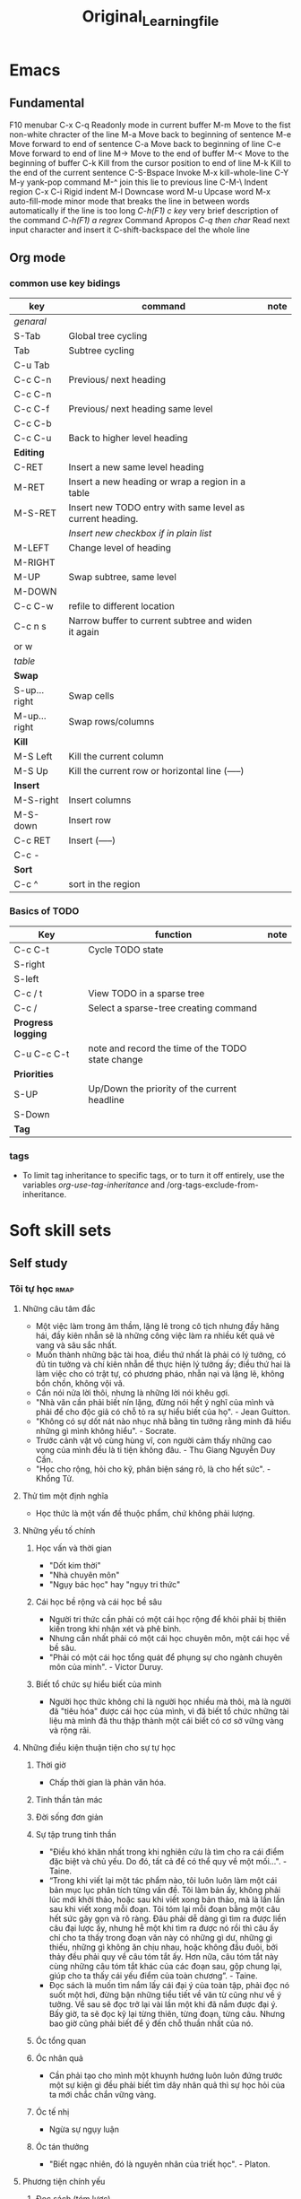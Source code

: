 :PROPERTIES:
:ID:       2e7bb037-b53d-4bb3-a1c5-4670dba06295
:END:
#+title: Original_Learning_file

#+TODO: TODO(t) IN-PROGRESS(i) | DONE(d)
#+TAGS: important confuse book
* Emacs
** Fundamental
   F10 		menubar
   C-x C-q	Readonly mode in current buffer
   M-m		Move to the fist non-white chracter of the line
   M-a		Move back to beginning of sentence
   M-e		Move forward to end of sentence
   C-a		Move back to beginning of line
   C-e		Move forward to end of line
   M->		Move to the end of buffer
   M-<		Move to the beginning of buffer
   C-k		Kill from the cursor position to end of line
   M-k		Kill to the end of the current sentence
   C-S-Bspace	Invoke M-x kill-whole-line
   C-Y M-y	yank-pop command
   M-^		join this lie to previous line
   C-M-\	Indent region
   C-x C-i	Rigid indent
   M-l		Downcase word
   M-u		Upcase word
   M-x auto-fill-mode	 minor mode that breaks the line in between
   words automatically if the line is too long
   /C-h(F1) c key/	 very brief description of the command
   /C-h(F1) a regrex/	Command Apropos
   /C-q then char/ 	Read next input character and insert it
   C-shift-backspace 	del the whole line
** Org mode
*** common use key bidings
    |--------------+-----------------------------------------------------------+------|
    | key          | command                                                   | note |
    |--------------+-----------------------------------------------------------+------|
    | /genaral/    |                                                           |      |
    | S-Tab        | Global tree cycling                                       |      |
    | Tab          | Subtree cycling                                           |      |
    | C-u Tab      |                                                           |      |
    | C-c C-n      | Previous/ next heading                                    |      |
    | C-c C-n      |                                                           |      |
    | C-c C-f      | Previous/ next heading same level                         |      |
    | C-c C-b      |                                                           |      |
    | C-c C-u      | Back to higher level heading                              |      |
    | *Editing*    |                                                           |      |
    | C-RET        | Insert a new same level heading                           |      |
    | M-RET        | Insert a new heading or wrap a region in a table          |      |
    | M-S-RET      | Insert new TODO entry with same level as current heading. |      |
    |              | /Insert new checkbox if in plain list/                    |      |
    | M-LEFT       | Change level of heading                                   |      |
    | M-RIGHT      |                                                           |      |
    | M-UP         | Swap subtree, same level                                  |      |
    | M-DOWN       |                                                           |      |
    | C-c C-w      | refile to different location                              |      |
    | C-c n s      | Narrow buffer to current subtree and widen it again       |      |
    | or w         |                                                           |      |
    |--------------+-----------------------------------------------------------+------|
    | /table/      |                                                           |      |
    | *Swap*       |                                                           |      |
    | S-up...right | Swap cells                                                |      |
    | M-up...right | Swap rows/columns                                         |      |
    | *Kill*       |                                                           |      |
    | M-S Left     | Kill the current column                                   |      |
    | M-S Up       | Kill the current row or horizontal line (-----)           |      |
    | *Insert*     |                                                           |      |
    | M-S-right    | Insert columns                                            |      |
    | M-S-down     | Insert row                                                |      |
    | C-c RET      | Insert (-----)                                            |      |
    | C-c -        |                                                           |      |
    | *Sort*       |                                                           |      |
    | C-c ^        | sort in the region                                        |      |
    |--------------+-----------------------------------------------------------+------|

*** Basics of TODO
    |--------------------+---------------------------------------------------+------|
    | Key                | function                                          | note |
    |--------------------+---------------------------------------------------+------|
    | C-c C-t            | Cycle TODO state                                  |      |
    | S-right            |                                                   |      |
    | S-left             |                                                   |      |
    | C-c / t            | View TODO in a sparse tree                        |      |
    | C-c /              | Select a sparse-tree creating command             |      |
    | *Progress logging* |                                                   |      |
    | C-u C-c C-t        | note and record the time of the TODO state change |      |
    | *Priorities*       |                                                   |      |
    | S-UP               | Up/Down the priority of the current headline      |      |
    | S-Down             |                                                   |      |
    | *Tag*              |                                                   |      |
    |--------------------+---------------------------------------------------+------|

*** tags
    - To limit tag inheritance to specific tags, or to turn it off entirely, use the variables /org-use-tag-inheritance/ and /org-tags-exclude-from-inheritance.
* Soft skill sets
** Self study
*** Tôi tự học                                                         :rmap:
**** Những câu tâm đắc
  - Một việc làm trong âm thầm, lặng lẽ trong cô tịch nhưng đầy hăng hái, đầy kiên nhẫn sẽ là những công việc làm ra nhiều kết quả vẻ vang và sâu sắc nhất. 
  - Muốn thành những bậc tài hoa, điều thứ nhất là phải có lý tưởng, có đủ tin tưởng và chí kiên nhẫn để thực hiện lý tưởng ấy; điều thứ hai là làm việc cho có trật tự, có phương pháo, nhẫn nại và lặng lẽ, không bồn chồn, không vội vã.
  - Cần nói nửa lời thôi, nhưng là những lời nói khêu gợi. 
  - "Nhà văn cần phải biết nín lặng, đừng nói hết ý nghĩ của mình và phải để cho độc giả có chỗ tỏ ra sự hiểu biết của họ". - Jean Guitton. 
  - "Không có sự dốt nát nào nhục nhã bằng tin tưởng rằng minh đã hiểu những gì mình không hiểu". - Socrate.
  - Trước cảnh vật vô cùng hùng vĩ, con người cảm thấy những cao vọng của mình đều là ti tiện không đâu. - Thu Giang Nguyễn Duy Cần. 
  - "Học cho rộng, hỏi cho kỹ, phân biện sáng rõ, là cho hết sức". - Khổng Tử.
**** Thử tìm một định nghĩa
  - Học thức là một vấn đề thuộc phẩm, chứ không phải lượng.
**** Những yếu tố chính
***** Học vấn và thời gian
  - "Dốt kim thời"
  - "Nhà chuyên môn"
  - "Ngụy bác học" hay "ngụy tri thức"
***** Cái học bề rộng và cái học bề sâu
  - Người tri thức cần phải có một cái học rộng để khỏi phải bị thiên kiến trong khi nhận xét và phê bình. 
  - Nhưng cần nhất phải có một cái học chuyên môn, một cái học về bề sâu. 
  - "Phải có một cái học tổng quát để phụng sự cho ngành chuyên môn của mình". - Victor Duruy. 
***** Biết tổ chức sự hiểu biết của mình
  - Người học thức không chỉ là người học nhiều mà thôi, mà là người đã "tiêu hóa" được cái học của mình, vì đã biết tổ chức những tài liệu mà mình đã thu thập thành một cái biết có cơ sở vững vàng và rộng rãi. 
**** Những điều kiện thuận tiện cho sự tự học
***** Thời giờ
  - Chấp thời gian là phản văn hóa. 
***** Tinh thần tản mác
***** Đời sống đơn giản
***** Sự tập trung tinh thần
  - "Điều khó khăn nhất trong khi nghiên cứu là tìm cho ra cái điểm đặc biệt và chủ yếu. Do đó, tất cả đề có thể quy về một mối...". - Taine.
  - “Trong khi viết lại một tác phẩm nào, tôi luôn luôn làm một cái bản mục lục phân tích từng vấn đề. Tôi làm bản ấy, không phải lúc mới khởi thảo, hoặc sau khi viết xong bản thảo, mà là lần lần sau khi viết xong mỗi đoạn. Tôi tóm lại mỗi đoạn bằng một câu hết sức gãy gọn và rõ ràng. Đâu phải dễ dàng gì tìm ra được liền câu đại lược ấy, nhưng hễ một khi tìm ra được nó rồi thì câu ấy chỉ cho ta thấy trong đoạn văn này có những gì dư, những gì thiếu, những gì không ăn chịu nhau, hoặc không đầu đuôi, bởi thảy đều phải quy về câu tóm tắt ấy. Hơn nữa, câu tóm tắt này cùng những câu tóm tắt khác của các đoạn sau, gộp chung lại, giúp cho ta thấy cái yếu điểm của toàn chương”. - Taine. 
  - Đọc sách là muốn tìm nắm lấy cái đại ý của toàn tập, phải đọc nó suốt một hơi, đừng bận những tiểu tiết về văn từ cũng như về ý tưởng. Về sau sẽ đọc trở lại vài lần một khi đã nắm được đại ý. Bấy giờ, ta sẽ đọc kỹ lại từng thiên, từng đoạn, từng câu. Nhưng bao giờ cũng phải biết để ý đến chỗ thuần nhất của nó.
***** Óc tổng quan
***** Óc nhân quả
  - Cần phải tạo cho mình một khuynh hướng luôn luôn đứng trước một sự kiện gì đều phải biết tìm dây nhân quả thì sự học hỏi của ta mới chắc chắn vững vàng.
***** Óc tế nhị
  - Ngừa sự ngụy luận 
***** Óc tán thưởng
  - "Biết ngạc nhiên, đó là nguyên nhân của triết học". - Platon.
**** Phương tiện chính yếu
***** Đọc sách (tóm lược)
  - Chỉ  đọc những sách hay, đã qua thử thách. 
  - Đọc 2 lần. Nhanh, để nắm tổng quát; chậm, để lấy chi tiết. 
  - Cố găng đọc ngay chính văn. 
**** Phương pháp phê bình sử học
***** Phê bình ngoại bộ
  - Tìm tài liệu cho đầy đủ. Phải phân biệt "sự thực" với "phán đoán" hay "phỏng đoán".
  - Phê bình về lai lịch của tài liệu. 
  + Nó ở đâu mà đến?
  + Nó xảy ra hồi nào?
  + Ai thuật lại nó?
  - "Phục hồi" lại nguyên văn hay nguyên thể của những tài liệu do "tam sao thất bổn".
***** Phê bình nội bộ
  - Giải thích tài liệu
  + Tác giả muốn nói gì? (Phải đặt mình trong hoàn cảnh tác giả mà suy nghĩ, đừng ép tác giả nói điều ông ấy không nói)
  - Tìm sự thành thực của tác giả
  - Tìm sụ đích xác của chứng cứ
  + Vì người thành thực chưa đủ đảm bảo điều họ nói là đúng với sự thật. 
  + Phải hết sức cẩn thận với những thứ được thuật lại từ sự "nghe lỏm" chứng không phải từ sự quan sát. 
  - So sánh tài liệu
**** Một vài nguyên tắc làm việc
  1. Đi từ cái dễ đến cái khó, và phải tin ở sự thành công
  2. Làm việc đều đều, không nên để gián đoạn
  3. Khởi đầu bằng những yếu tố đầu tiêu của môn học ấy, đừng bao giờ đốt giai đoạn
  4. Biết lựa chọn
  5. Biết quý thời giờ làm việc
  6. Biết dùng thời giờ làm việc và tiết kiệm từng phút một
  7. Hễ làm việc gì thì làm cho hoàn tất, đừng phải trở lại làm một lần thứ hai
  8. Muốn làm việc cho có hiệu quả thì phải có một sức khỏe dồi dào
** Critical thinking (including model thinking)
*** Thuật tư tưởng                                                     :pmap:
**** Tư tưởng là gì
     - Tư tưởng là phán đoán, mà phán đoán là nhận thức và quyết định sự liên lạc giữa hai tư tưởng, hai sự vật.
**** Lý luận là gì
     - Nhân một phán đoán này mà tìm ra một phán đoán khác, đó là lý luận.
***** Diễn dịch
      - Tam đoạn luận: Đại tiền đề, tiểu tiền đề, và kết luận. Các biến thể: nhị đoạn luận, liên châu luận
      - Song quan luận: Câu đại tiền đề có 2 cửa để ép kết luận vào một trong 2 cửa đó. VD: “Khi nghe tiếng đồn xấu kẻ khác, ta nên tự hỏi như vầy: Ta không nên nghe những lời đồn đãi xấu xa của kẻ khác. Vì hai lẽ: Hoặc người bị nói xấu đây là ưng, hoặc người ấy bị oan. Nếu ưng, thì với sự phê bình của mình đây là thêm cho họ một sự đau đớn nữa, đó là ta thiếu lòng nhân. Nếu người ấy bị oan, thì lời phê bình của ta đây là lời phê bình bất công và phạm vào tội gièm pha. Bởi vậy, nghe lời nói xấu kẻ khác mà nghe theo và phê bình, thế nào ta cũng phạm một điều: Bất nhân hoặc bất công. Bất nhược ta đừng phê bình tới là xong”.
***** Qui nạp
      - Qui nạp theo nhà khoa học, là tư tưởng mà biết hoãn lại sự phán đoán của mình, không kết luận "bướng", không hấp tấp, vội vàng. Hoài nghi của nhà khoa học, là hoài nghi để mà chiêm nghiệm, không phải lối hoài nghi của người theo chủ nghĩa hoài nghi triệt để đâu. 
***** Loại suy
      - Dựa trên sự tương đồng của những sự việc để kết luận. Kết luận dựa trên loại suy thường là kết luận không chặt chẽ nhưng rất hữu dụng để suy tư tìm ra cái mới (theo người học).
      - Tỉ luận là lối so sánh, ví von. VD: "Cá không ăn muối cá ươn. Con không nghe cha mẹ, trăm đường con hư". Cái này không được gọi là loại suy. Nhà viết văn thường hay dùng lối này là muốn giúp để suy nghĩ, chớ không phải muốn chứng giải một điều gì. Khi đọc sách, phải coi chừng lối tỉ luận, bởi có nhiều nhà văn hay lợi dụng phép này để chứng giải những lý thuyết lờ mờ của mình (tức là ngụy biện).
**** Sai lầm khi lý luận
***** Sai lầm của phép diễn dịch
****** Dùng chữ có nhiều nghĩa khác nhau trong một câu luận
       - VD: "Bất kỳ là ai được tự do thời phải có trách nhiệm. Mà con chim được tự do; Cho nên, con chim cũng phải có trách nhiệm". 
****** Nguyên tắc sai (đại tiền đề sai)
       - Đây là lối tiên thiên mà các nhà tôn giáo chính trị ưa dùng nhất: đại tiền đề của họ là một câu sách thánh hoặc một câu khẩu hiệu của bè phái mà họ đã nhận suông như một nguyên tắc tuyệt đối. Những câu nguyên tắc ấy, là những quả quyết suông, những ức thuyết còn đợi sự thí nghiệm. Ta cần phải thận trọng cho lắm, không khéo lại sa vào cạm bẫy của họ như chơi. Tỉ như cây này: "Chỉ có những ai theo chủ thuyết X mới thật phụng sự cho Tiến bộ thôi; Anh không theo chủ thuyết ấy; Anh không phụng sự cho sự Tiến bộ".
****** Đi lạc đề
       - Luận theo tam đoạn luận mà cho đúng phép, thời câu kết luận phải nằm trong tiền đề, không được phép ra khỏi đó.
       - VD: "Ở thành thị thì không khí không tốt; Mà Sài gòn là một thành thị; Bởi vậy, ở Sài gòn khó thể làm ăn"
****** Luận chứng ngoài vấn đề
       - Chứng luận quá đề
	 + VD: Trong một cuộc hội nghị, người ta bàn cãi coi nên đánh hay không đánh giặc. Có 2 người lại bàn: "Chiến tranh là bất công". Đó là chứng luận quá đề. Ở đây người ta không bàn chung về vấn đề chiến tranh mà bàn về một cuộc chiến tranh cụ thể. 
       - Chứng luận thiếu sót
	 + Tiếp vd trên: Có kẻ lại bảo "Cuộc chiến tranh này sẽ có lợi cho chúng la, nếu chúng ta thắng trận". Đó là chứng luận thiếu sót, vì chiến trah chẳng phải vì lợi mà thôi, là đủ để khai chiến.
       - Chứng luận lạc đề
	 + Tiếp theo vd trên: Cũng có kẻ viện lẽ: "Mình phải làm cho quốc gia cường mạnh thêm lên". Đó là chứng luận ngoài vấn đề, vì cũng có biết bao phương thế khác có thể mưu cho quốc gia được cường thịnh gấp bội. 
****** Tuần hoàn luật pháp
       - Cắt nghĩa câu này bằng câu kia: Những câu kia chính nó cũng cần phải cắt nghĩa nữa mới đặng. Hay nói cách khác: Điều mình đem ra để chứng luận, tự nó cũng cần phải chứng giải mới đặng. VD: "Á phiện làm chúng ta ngủ tại n có tính chất làm cho ta ngủ".
****** Cái vòng luẩn quẩn
       - Lấy cái này giải cái kia, rồi lấy cái kia giải lại cái này. Lấy B giải A, rồi nếu có buộc phải giải B, thời lại trở lấy A mà giải lại B. Như câu này của Descartes: "Trời là có thật, vì cái lý của ta không thể sai lầm được. Mà lý của ta sở dĩ không sai lầm được, là bởi do Trời mà ra vậy". 
***** Sai lầm của phép qui nạp
****** Luật ngẫu nhiên
       - Ngụy luận người đàn bad tóc hoe, vơ đũa cả nắm
       - Nhận thấy một vài ông thầy thuốc Nam học vấn lôi thôi, trị bệnh cẩu thả, liền qui nạp bướng rằng Thầy thuốc Nam không đáng tin cậy hoặc thuốc Nam dở. 
****** Nhận nhầm nguyên nhân
       - Lối luận này cho rằng hễ A đứng trước B, thì A là nguyên nhân của B. 
****** Liệt cử thiếu sót
       - Người ta thường lầm tưởng rằng liệt cử được 5, 10 bằng cớ thuận với ức thuyết của mình là đã có đủ điều kiện để chứng nhận rằng ức thuyết của mình là đúng.
       - Ta nên biết rằng: /"Những bằng cứ thuận, dù nhiều đến bậc nào, cũng không chứng nhận được gì cả"/.
       - Những nhà bán thuốc cao đơn hoàn tán của ta thường hay dùng đến cái lối luận này lắm: Họ đưa ra một mớ chứng thư của một số bệnh nhân đã dung thuốc họ có công hiệu để tỏ rằng: thuốc ấy là thánh dược. Họ quên không chịu đưa ra bằng cứ nghich lại, rằng thuốc ấy đã không cứu hoặc đã lỡ giết bao nhiêu người rồi. 
***** Sai lầm của phép loại suy
      - Phần đông người ta thường hay lầm lẫn phép loại suy và phép tỉ luận. Phép tỉ luận dùng để dẫn dụ, không như phép loại suy dùng dể dẫn chứng.
      - "Trái đất là hành tinh có người ở, là vì có không khí. Mà Sao Hỏa cũng là hành tinh, cho nên cũng có người ở". Luận như thế là sót điều kiện "không khí".
      - Trong khi suy nghĩ cần tránh xa lối luận này. Người có óc giản lược thường hay suy nghĩ bằng phép "loại suy thiếu điều kiện" như trên. Họ thường lấy mình mà độ kẻ khác.
      - Có câu ngạn ngữ này, nên nhớ mãi trong khi lý luận hay nghe người khác lý luận: /So sánh không phải là luận cứ/.
      - Muốn tránh cái sai lầm khi suy nghĩ hay lý luận bằng loại suy ta cần để ý đến sự đồng tính của hai hiện tượng. 
***** khác
****** Một câu hỏi chứ nhiều câu hỏi
       - VD: tại sao con cá chết lại nặng hơn con cá sống?. Câu này lẽ ra phải phân thành 2 câu mới đúng.
	 1. Con cá chết thì nặng hơn con cá sống, có thật vậy không?
	 2. Nếu quả có thật vậy, thì tại làm sao như thế
**** Chủ quan và khách quan
***** Phán đoán về giá trị: chủ quan
      - Trong khi phán đoán, cần phân biệt rõ thế nào là phán đoán về giá trị và thế nào là phán đoán về sự thật.
      - Phán đoán về giá trị là lối phán đoán của những nhà luân lí, tôn giáo, mỹ thuật, chính trị, kinh tế. Giá trị ở đây chính là giá trị đối với long ao ước của con người. Giá trị của sự vật cao hat thấp thế nào, chỉ do nơi lòng ham muốn của ta nhiều hay ít mà thôi vậy.
      - Phán đoán về sự thật, ở vào thời buổi nào, ở vào hoàn cảnh nào cũng đều không biến thiên giá trị của nó.
      - Tuy nhiên, có kẻ sẽ vặn rằng: Ở đời không có một phán đoán nào khách quan cả. Vì đã gọi là phán đoán là đối với một chủ quan rồi. Ánh sáng là gì nếu không có cặp mắt để thấy nó? Luật hấp dẫn có làm gì nếu không có một tư tưởng để hiểu nó? Bởi vậy dầu sao, đã có phán đoán là có chủ quan rồi vậy.
      - Tuy nhiên, phán về sự thật là một phán đoán chủ quan nhưng phần chủ quan chỉ là một "đơn số" thôi, cón phán đoán về giá trị, là thứ phán đoán mà phần chủ quan tăng lên "bội số".
      - Xã hội nào cũng có một bản giá trị riêng. Cái mà xã hội chung quanh hiện tại đã nhìn nhận và cho là giá trị, ta không có quyền khinh rẻ. Giá trị sở dĩ thánh mệnh lệnh vì nó có tính cách xã hội ở trong. Bởi vậy, phải coi chừng, đừng có chạm đến lòng tín ngưỡng của xã hội chung quanh một cách vô ích.
      - C. Bougle nói: nói: “Ta hãy thử xem cái tâm trí của người cổ lỗ với tâm trí của một kẻ văn minh mà so sánh thì rõ: Không lẫn lộn loại này với loại kia, biết đứng trên nhiều phương diện khác nhau để xem xét sự vật, biết trọng kính và không lầm lẫn với nhau những qui luật của các ngành hoạt động của mình đang làm, đó là cái biểu hiện rằng mình là người có giáo dục cao… Kẻ nào không biết phân biệt và đảo lộn tất cả những tiêu chuẩn, tức là đứng ở phương diện chính trị mà phê bình một công cuộc kinh tế, hoặc đứng theo phương diện luân lý mà phê bình một công trình mỹ thuật, người đó thật là một người không kịp thời rất đáng chán… Biết theo chỗ phân biệt giữa các giá trị của mọi vật để phê bình, đó là tiêu biểu của một lối tự do siêu đẳng”.
      - Trong những bài diễn thuyết về Tôn Giáo, Khoa Học và Luân Lý, F. Buison kể lại câu chuyện thương tâm như vầy: “Theo nhiều bộ lạc người da đỏ, có một điều cấm kị này, là người đàn bà gần sinh phải đi ra khỏi làng mình mà sinh. Khi kia có một người đàn bà gần sinh, nhưng trời lạnh lắm. Người chồng liền buộc lòng phải đào ngoài xa một lỗ lớn trong tuyết và bồng người vợ đem bỏ vào lỗ ấy. Trong khi ấy người chồng khóc thảm thiết, vì biết chắc vợ mình thế nào rồi cũng phải chết”. F. Buisson lại nói: “Giá người chồng có đủ cam đảm phá cái điều cấm kị ấy, không biết sợ oai tế các bậc trưởng lão trong làng, không sợ lời dị nghị chê bai của chung quanh và sự hăm he của thầy phù thủy, chỉ biết nghe lòng nhân ái của mình thôi để chống lại với tập quán xã hội, đó là một lối luân lý tự do của cá nhân đã lẻn vào được trong bộ lạc ấy rồi”. Công việc của người chồng ấy đã làm có thể là một việc phi lý, chớ không phải là vô luân, vì luân lý của người ta nhận cho đó là “phải”, và ai làm trái lại là “quấy”.
***** Phán đoán theo sự thật: Khách quan
      - Ta nên để ý rằng, bất kì là một việc phát minh nào, không bao giờ do một số đông người hợp lại mà tìm ra. Lập ra hội này hội kia là để cổ lệ, chớ phát minh sáng tạo là công việc riêng của từng người, của từng cá nhân trầm tư mặc tưởng trong yên lặng và tịch mịch.
      - Mỗi khi ta lý luận, nếu để ý cho kĩ mà quan sát, sẽ thấy toàn là tìm sự thỏa mãn, yên ủi hơn là tìm chân lý. Miễn là thỏa mãn dục vọng của bản ngã mình là đủ, vả lại tìm đủ cách để lý luận, để chứng minh sự tín ngưỡng ấy.[They don't seek the answer, they seek the agreement]
      - Phán đoán theo giá trị và phán đoán theo sự thực là hai lối phán đoán không nên lầm lẫn với nhau trong tư tưởng hay phê bình.
**** Tín ngưỡng và trí thức
     - Đừng nói chi tín ngưỡng lớn lao căn bản của một dân tộc làm gì. Những ý kiến, những dư luận hằng ngày thông dụng trong dân gian, sức mạnh của nó cũng hết sức lớn lao. Một khi con người vô tâm để cho nó chi phối, thời đã mất hết tư cách tư tưởng và phán đoán vô tư rồi. Cá nhân bấy giờ chỉ là cái hồn của quần đoàn, tư tưởng theo quần đoàn, hành động theo quần đoàn, nghĩa là theo dục vọng của quần đoàn. 
***** Bàn về những nguyên động lực của con người
****** Sướng và khổ
       - Vui sướng là một vấn đề tương quan luôn luôn tùy hoàn cảnh... Cái khổ ngày nay có thể là cái sướng đối với ngày mai. cái sướng ngày nay biết đâu rồi sẽ khổ đối với ngày mai. Cái sướng của người ngu, người trí lấy làm bực mình, mà cái sướng của người trí, kẻ ngu cũn lấy làm bực mình vậy. Anh say rượu trong quán có cái sướng của anh, nó không giống với cái sướng của nhà văn sĩ viết xong một bài văn hay. 
****** Lòng ham muốn
       - Một ham muốn nào mà lấn được cả năng trí ta rồi thời nó thay đổi cả quan niệm của ta đối với mọi sự mọi vật trong đời. Cả ý hướng, cả tín ngưỡng của ta cũng theo đó mà biến đổi cả. 
****** Hy vọng
       - Hy vọng là một lối sung sướng trong cảnh chờ đợi, có lẽ sung sưới hơn cái sung sướng của sự thỏa mãn. Bởi vậy các nhà cải cách họ chỉ đem hy vọng này thay vào một hy vọng kia, chớ không bao giờ dám đánh đổ hoặc làm cho hy vọng của dân chúng được thỏa mãn... không khác nào người ta cột bó lúa trước mồm con lừa là để gạt cho nó đi tới mãi. Hy vọng là nguyên động lực lớn nhất của hành vi con người
****** Thói quen
***** Cái ta tình cảm và cái ta lý trí
      - Những kẻ nào tin rằng với Trí Huệ có thể thay đổi được Tình Cảm là lầm. /Tôi không đồng quan điểm với tác giả về vấn đề này, đành ràng Trí Huệ và Tình cảm là 2 điều khác biệt, cái này cao không đảm bảo cho cái kia cao tương xứng, nhưng sự ảnh hưởng lẫn nhau là điều không thể phủ nhận hoàn toàn/.
      - Theo Dule Ribot: "Đem cái "Ta Lý Trí" để phê bình hành vi của cái "Ta Tình Cảm" là một việc không thể làm được." 
***** Những yếu tố tạo ra tín ngưỡng
****** Yếu tố bên trong
       - Biết được những yếu tố tạo thành một dư luận, một tín ngưỡng là có thề biết được cái bí quyết làn cho người ta nghe theo mình, nhận những điều mình muốn truyền bá, dẫn dụ (influent). Mà cũng là một bí quyết để tránh cho mình khỏi phải bị vường vào cái bẫy của những kẻ muốn nhồi sọ mình.
	 + Tính khí. Địa vị của tính trong cuộc gây tạo dư luận và tín ngưỡng thật là quan hệ to tát vô cùng. Nhà triết học khôn ngoan nhất, cũng không thoát được khỏi ảnh hưởng của nó. Những nhà triết học Á Đông bao giờ cũng có những quan niệm an chịu với tính khí dân tộc Á Đông, không giống với những nhà triết học Âu Tây
	 + Lý tưởng
****** Yếu tố bên ngoài
       - Ám thị: ám thị là làm cho người ta phải nghe theo. Còn lý luận, thì chỉ có thể làm cho người ta tin mình, nhưng không ép ai phải nghe theo mình.
	 + Có nhiều cách ám thị: Sách, báo, diễn thuyết, quảng cáo, ... Mà dùng lời nói là hiệu quả nhất
	 + Nói ra, là đã ám thị rồi; nhưng quả quyết là ám thị thêm nữa. Nhắc đi nhắc lại mãi lời đã quả quyết kia là đem sự ám thị đến chỗ tột cùng thế lực của nó. Thuật quảng cáo là thuật ám thị bằng quả quyết và nhắc đi nhắc lại mãi cho người ta tin mình.
	 + Những kẻ dễ bị ám thị nhất là những kẻ bị dục vọng chi phối. Thương, ghét làm cho tấm lòng bị thu hẹp lại, rất dễ bị ám thi, và dễ làm cho người ta thay đổi ý kiến mình lắm.
	 + Trước khi muốn ám thị ai, cần phải gây thiện cảm với người ấy. Nếu họ ghét mình, thì không có phương thế nào mong nói cho họ nghe theo mình đặng.
       - Mối cảm lúc ban sơ
	 + Người ta thường chỉ căn cứ theo cái mối cảm lúc ban đầu thôi, để phê phán. Thoáng qua, họ những có cảm tưởng gì, họ bèn lấy đó làm nền tảng cho sự phán đoán sau này.
	 + /Những mối cảm lúc ban đầu cần phải xem nó là những mối cảm không đáng tin cậy, luôn luôn cần phải kiểm tra lại./
       - Ưa giải nghĩa
	 + Thay vì thú nhận sự dốt nát của mình về những vấn đề mình chưa có thể giải nổi, lắm khi chính khoa học cũng rất dễ dãi với những lối giải lý miễn cưỡng như thế (tôn giáo)
       - /Tiếng nói và hình ảnh (ý nghĩa mơ hồ, huyền bí)/
	 + Những tiếng nói nào khó định nghĩa nhất là những tiếng dùng có hiệu quả nhiều hơn hết. Tỷ như những “dân quyền”,“lao động”, “tư bản”, “bình đằng”, “tự do”, “tiến hóa” v.v… là những tiếng có cái nghĩa rất mơ màng cần phải giải ít ra cả vài ba trăm trang giấy cũng chưa hết ý. Thế mà, cái ma lực của nó chính ở chỗ đó. Trong cái tên vắn tắt của nó, dường như nó đã có chứa sẵn sự giải quyết tất cả các vấn đề của con người.
       - Ảo vọng (tương tự hy vọng). Với quần chúng, sống cần phải có ảo vọng. ["Ý nghĩa cuộc sống" có phải là một ảo vọng?]
       - Quả quyết và sự lặp đi lặp lại
	 + Câu  nói quả quyết càng được vắn tắt, khêu gợi và rắn rỏi chừng nào thì ảnh hưởng lại càng mạnh mẽ chừng nấy.
	 + /Đối với quần chúng, những bài luận dài dòng không hiệu quả gì cả/.
	 + Một quả quyết mà lại nhái đi nhái lại mãi, sẽ tạo thành một ý kiến ăn sâu vào đầu óc quần chúng, lâu ngày người ta sẽ tin rằng nó là một chân lý có đủ bằng cứ, không cần nghi ngờ gì nữa cả.
	 + Hãy chú ý đến nhà chính trị, tín ngưỡng, con buôn hay dùng lối ám thị này lắm
       - Uy danh. Người đọc sách cần phải để ý coi chừng, đừng để cho cái “uy danh” của người đề tựa thôi miên óc phán đoán của mình đi
       - Sách, báo, quảng cáo

****** Note
       - Dùng lý luận không ảnh hưởng gì được quần chúng cả. Với quần chúng chỉ dùng đến Tình Cảm mới ảnh hưởng được họ mà thôi.
       - Con người khi ở một mình nghĩ khác, mà khi ở trong quần đoàn thì lại nghĩ khác.
       - Muốn cho suy nghĩ đúng đắn, cần phải suy nghĩ lấy một mình trong yên lặng.
       - Guglirlmi Ferrero: "Chúng ta có biết chúng ta muốn cái gì không? Đó là vấn đề quan trọng nhất. Mỗi người và mỗi thời đại cần phải tự vấn mãi bằng câu hỏi này, không khác nào ngày đêm ta cần giữ mãi ngọn đèn trong bóng tối. Không thế thì trong ý muốn của ta thảy đều là mơ hồ hỗn độn cả".
**** Lý luận của tình càm và thị dục
     - Lối luận của Tình Cảm: Kết luận đã có sẵn, trước khi đi săn tìm bằng cứ.
     - Đặc tính của lối luận tình cảm:
       + Chấp mâu thuẫn
       + Óc thiên tư. Khi yêu mê hay oán ghét một điều gì hay một người nào, đừng bao giờ tin nơi phán đoàn hay lý luận của mình cả.
**** Thuật tư tưởng
***** Vấn đề thuộc về hành động
      - Phải tổ chức công việc thế nào cho chu đáo? Đó là những vấn đề thuộc về tổ chức.
      - Phải làm cách nào? Đó là những vấn đề về phương pháp.
      - Phải làm sao cho kẻ khác thi hành đúng mệnh lệnh? Đó là những vấn đề về qui pháp.
***** Vấn đề thuộc về tri thức
      - Đi tìm tài liệu. Thiếu tài liệu, nhất định không nên quyết đoán một điều gì cả.
	+ Ta nên để ý điều này: Học biết rộng nhưng thiếu chuyên môn, đó là học để tiêu khiển, không thể ứng dụng được một cách rõ ràng. Trái lại chuyên môn là thiếu học rộng, thì sự hiểu biết hẹp hòi, phán đoán thường sai lầm mà cũng không tinh tấn được gì.
      - Học không phải là thu giữ kiến thức, mà chính là nhờ sự quan sát suy nghĩ riêng của mình. Phải biết phê bình.
**** Vì đâu mà sai lầm [Không thuộc về phần lý luận]
***** Không rành vấn đề
      - Hãy cẩn thận khi ra khỏi địa hạt chuyên môn của mình mà phê phán sự việc. Hãy cẩn thận tránh sai lầm vì những điều "không biết là mình không biết", biết bao kẻ đã bao lần phải hỗ thẹn nhận ra mình "múa rìu qua mắt thợ".
      - Vậy bất kì gặp vấn đề nào, ta phải tự hỏi trước hết:
	1) Ở đâu, làm cách nào và với ai, ta mới có thể có những tài liệu những điều tra cần thiết và đích xác về vấn đề ta đang muốn biết đó.
	2) Ta phải căn cứ nơi đâu để kiểm tra những tài liệu ấy? Ta nên biết rằng, có sẵn tài liệu chưa phải đủ, cần phải biết phê bình nó, vì những tài liệu ấy phần nhiều không phải tự mình tai nghe mắt thấy, mình không nên trọn tin nơi nó.
      - Phải biết nhất định suốt đời không bao giờ chịu bàn đến một vấn đề nào mà mình chưa rõ được ngọn nguồn.
***** Thiếu ý chí
      - Lắm kẻ thông minh nhưng lười biếng suy nghĩ, họ chọn theo phần đông, thành kiến, tập tục ... để khỏi phải nhọc công suy nghĩ; dần dà họ mất đi cái óc phán đoán của mình.
      - Luyện tập trí não cũng là một công phu tốn nhiều sức lực, nhất thiết cần phải có ý chí mới vượt qua.
***** Sai lầm của nhận thức giác quan
***** Nguyên tắc sai và thành kiến
      - Đại tiền đề mà sai thì dù có luận chặt chẽ đến thế nào thì cái kết luận cũng không giá trị gì. (Hãy cẩn thận những đại tiền đề vẫn còn là ức thuyết, một thành kiến hay một học thuyết tôn giáo nào).
***** Quyền thế và uy danh
***** Ngôn ngữ
      - Muốn tư tưởng cho đúng đắn, trước hết cần phải biết rõ cái điều mình nói và để ý thật kỹ đến sự dùng ngôn ngữ cho được thích đáng.
      - Những câu văn hàm hồ hay không định nghĩa, là một trong nhiều nguyên nhân gây lắm sự sai lầm cho tư tưởng.
      - Dùng chữ, phải coi chừng đừng dùng chữ cũ với một nghĩa mới.
	+ Ta thường tưởng lầm rằng mình tha hồ muốn dùng chữ gì thì dùng, miễn mình đừng quên định nghĩa nó lại theo cái nghĩa riêng mình muốn dùng là được.
	+ Sự thật đâu có dễ dàng như thế. Ta quên rằng một chữ mà đã dùng quen lâu đời, nó không khác nào một cái cây, gốc rễ đã ăn sâu vào tiềm thức của con người rồi, dầu có định nghĩa nó lại cẩn thận đến đâu, cũng không làm sao thay đổi được sức khêu gợi của nó. 
***** Đi lạc đề
      - Thường người ta sai lầm trong khi bàn cãi là tại họ thêm vào những điều kiện mà khi trước lúc họ “đưa ra” hay “đặt” vấn đề ấy, họ chưa đề cập đến,
**** Tư tưởng và quần đoàn
     - Gustave Le Bon: "Chỉ vì một lẽ ở trong đám đông mà con người bị sụt lại nhiều nấc trên cái thang văn minh. Ở một mình, có thể người ấy là một người có học thức lắm, nhưng ở chung trong một đám đông, người ấy sẽ trở lại là một người bị thiên tính sai sử, nghĩa là không khác nào một người bán khai. Họ có những tính vụt chạc, cộc cằn, hung tợn luôn cả những nhiệt hứng cấp thời như dân cổ lỗ vậy… Cá nhân mà ở trong quần đoàn thì chỉ như một hột cát trong các hột cát: một trận gió thổi qua là tha hồ lôi cuốn đi hướng nào cũng được”.
*** A concise introductionn to logic
**** Informal Fallacies
***** Fallacies of relevance
      1. Appeal to force (cưỡng ép, ép buộc, đe dọa)
      2. Appeal to pity (sử dụng sự thương hại)
      3. Appeal to people
	 + Phương pháp trực tiếp: Tập hợp đám đông và sử dụng những cách thức để khơi gợi cảm xúc, nỗi sợ hoặc  sự nhiệt tình của đám đông (nhạc, biểu tượng, thông điệp ngắn lặp đi lặp lại...) từ đó khiến đám đông chấp nhận kết luận mà không cần chứng cứ.
	 + Phương pháp gián tiếp: Nhắm vào các cá nhân riêng lẽ trong đám đông: Bandwagon argument (phong trào), the appeal to vanity (sự phù phiếm, liên kết với hình ảnh đẹp, người nổi tiếng - vd quảng cáo), the appeal to snobbery (sự hợm hĩnh, dựa vào một nhóm nhỏ được cho là cao quý hơn ở một phương diện nào đó), the appeal to tradition (dựa vào tập tục, thói quen).
      4. Argument against the person (Không tán công luận cứ mà tấn công người tranh luận, hạ thấp uy tín người tranh luận)
      5. Accident (Áp dụng sai quy luật chung cho một trường hợp đặc biệt)
      6. Straw man (bóp méo luận cứ của người tranh luận và tấn công vào đó)
      7. Missing the point. (Luận cứ thì đúng nhưng kết luận không liên quan hoặc liên quan mờ nhạt đến luận cứ)
      8. Red herring (dẫn người nghe đi lạc hướng sang một chủ đề khác một cách tinh tế, không ăn nhập gì đến vấn đề ban đầu)
***** Fallacies of week induction
      1. Appeal to unqualified authority
      2. Appeal to ignorance (Một sự vật chưa được chứng minh hoặc không thể chứng minh không có nghĩa là sự vật đó không có thật)
      3. Hasty generalization
      4. False cause
      5. Slippery slope (chain reaction not likely to occur)
      6. Weak analogy
***** Fallacies of presumption, ambiguity, and illicit transference
      1. Presumption: begging the question, complex question, false dichotomy, suppressed evidence (không đưa đủ bằng chứng, bằng chứng chỉ về một phía),
      2. Ambiguity: equivocation (dùng từ nhiều ngữ nghĩa), amphiboly (câu có nghĩa không rõ ràng do dấu câu, đại từ....)
      3. Illicit transference: Composition (tổng hợp thành phần không đại diện cho tổng thể), division (phân chi tổng thể không đại diện cho thành phần)
** Leading team
*** Leading people and Teams - University of Michigan
**** Course 1 - Inspiring and Motivating
***** Becoming a visionary leader
      - Truyền tải tầm nhìn của lãnh đạo đóng vai trò rất quan trọng trong Performance của team, ngang với structure the team. Not just What you say but how you say it.
      - /How to effectively communicate your vision. 3 fundamental questions:/
	+ Why your team exists
	+ What success looks like
	+ How we must act to ensure success
      - /Checklist: What to say/
	+ Refer to fundamental values
	+ Using stories, anecdotes, metaphors, and analogies
	+ Use rhetoroical questions and *3-part lists*
	+ Express moral conviction
	+ Use inclusive language (we, our...)
	+ Repeat, repeat, repeat...
      - IMPORTANT: up to 60% of the socio-emotional meaning of a message is conveyed via non-verbal cues!
	+ Not being loud
	+ vary your intonation, volume, and pitch
	+ Smlie (genuinely)
	+ Maintain an open body posture (increasing testosterone and decreasing cortisol)
***** Setting effective goals and expectation
      - Goal difficulty and Job performance
	+ For acepted goals, performance increases linearly and significantly with goal difficulty
	+ For rejected goals, performance decreaces linearly and significantly with goal difficulty
      - The risk of Stretch goals
	+ Can promote unethical behavior
	+ Can promote dissatifaction (Because they are much more likely to focus on the difference between aspiration level and what they've accomplished)
	+ -> SO by setting stretch goals, you can promote immediate performance results but those results may not necessarily be sustainable <-
      - SMART Goals
	+ Specific, Measurable, Agreed-upon, Resonable, Time-bound
	+ Limitations: Unwise goals, Unethical behavior, Conflicts among Discrete goals, Tunel vison, Constrain learning and creativity
      - Making goals meaningful
	+ Allow teamates to see how their product influences the lives of other people
	+ Allow for a significant degree of autonomy in how people accomplish these goals
	+ Giving people an opportunity to use and learn a variety of skills; *If a partical person is stuck in the same role for longer than 3 years, that typically correlates with lower levels of engagement and motivation?*
***** Humman needs and drivers of performance
      - Classic models of human motives
	+ Hierachy of needs (Maslow)
	+ Hygien factor vs Motivators (Hertxberg)
	+ Extrinsic vs Intrinsic (Deci + Ryan)
      - 4 Major motivation traps
	+ Assuming people are like us (Social Projection)
	+ Assuming extrinsic rewards have a liner relationship with happiness
	+ Not aligning rewards with desired outcomes
	  1. A mix of extrinsic and instrinsic rewards can promote Quantity
	  2. Instrinsic rewards can promote Quality while extrinsic has almost no effect.
	+ Ignoring social comparison and fairness concerns
	  Nếu reward cá nhân hóa (reward khác nhau dựa trên individual's value) quá mức có thể khiến other team members cảm thấy không không bằng mặc dù họ không đánh giá cao reward đó. 
***** Aligning rewards with behaviors and deliver effective feedback
      - Equity theory
	+ Reward-to-effort(input) ratios are relative to peers, not absolute
	+ Một người (nhân viên) sẽ không hài lòng khi phần thưởng/nỗ lực của mình nhỏ hơn so với đồng nghiệp [cảm thấy không công bằng - mặc dù giá trị tuyệt đối của phần thưởng có thể lớn]
      - Apply equity principles
	+ Đảm bảo sự tương đồng trong cảm nhận về input
	+ Đảm bảo input có liên quan và quan trọng cho tổ chức
	+ Để ý đến value của nhân viên để reward cho phù hợp với value của họ
	+ Cần communicate tốt để tất cả nhân viên hiểu rõ input/reward
	+ Strive for equity in the long-term
      - Folly of rewarding A while hopping for B.
	Adressing Folly A/B:
	+ Understand what behaviors you are rewarding
	+ Reward systems should reinfore desired behavoirs
	+ Alter the reward system
      - Schedule reinforcement
	+ Fixed interval
	+ Fixed ratio (geting paid after every 5 cars sold)-  More effective
	+ Varible interval
	+ Varible ratio - most effective [Like addiction in games, gambles...)
      - Functions of a performance appraisal
	+ Evaluation
	  Thông thường phần đánh giá hay được thực hiện chung với phần kế hoạch tiếp theo (development plan), tuy nhiên khi đưa ra negative feed back, người bị nhận xét thường có xu hướng defend và khó lắng nghe tiếp tục. Vậy nên chia làm 2 phần khác nhau, ở các buổi khác nhau, mỗi buổi cho một mục đích. 
	+ Development
	+ Motivation
      - Challenges of performance appraisal
	+ 3 key cognitive biases:
	  1. The fundamental attribution error
	     Ta thường đánh giá thành công của mình là do bản thân, thất bại là do ngoại cảnh; thành công của người khác là do ngoại cảnh, thất bại là do bản thân họ. 
	  2. The selft-fulfilling prophecy
	     “Treat a man as he is, and he will remain so. Treat a man the way he can be and ought to be, and he will become as he can be and should be.” - Raph Waldo Emerson.
	  3. Illusion of transparency
	     Nên đặt câu hỏi để xác nhận 2 bên đều hiểu rõ vấn đề, hoặc yêu cầu người khác trình bày lại vấn đề để chắc chắn rằng họ hiểu đầy đủ.
      - Providing critical performance feedback
	1. Is the message i'm giving that person the truth?
	2. Is the truth necessary?
	3. Can that truth be delivered in the wau that's helpful rather than hurtful?
	4. Don't wait
	5. Focus on behaviors and not on personality
	6. Focus on few key behaviors
	7. Be specific
	8. Don't "sandwich" or "sugarcoat"
	9. Confirm understanding
	10. Follow up with positive reinforcement when seeing desired changes
      - Seeking performance feedback
	+ How i am doing?
	+ What can i do to improve?
**** Course 2 -  Managing talent
***** The talent pipeline
      - Recruiment, selection, and onboarding
	+ Trategy first then positions that drive your strategy
	+ What skills and abilities do people who will fil the postions need to have?
	+ Determine your recruiment brand
	+ Determine recruiment plan to creat a robust pool of candidates
	+ Creat structured behavioral interviewing plan (best), IQ test might be good
	+ Onboard people using best practices
      - Managing performance, evaluation and feedback
	+ Why? *Dunning-Kruger* effect (we tend to have inflated perception of the self, the less experience and expertise we have in given area, the more confident we are about our superior skills and performance). This effect can be dangerous for organiztion because the most confident people are the least knowledgeable in that paricular area. A formal validated standalized aproach to performance can help to mitigate those biases.
	+ Measuring results and behaviors
	+ Performance appraisal form (should use 5 points)
	  Using absolute or comparetive rating system (forced distribution, forced peer ranking)
	+ 360 degree feedback.
	  /2 ways of using it:/
	  1. For formal evaluation system (keep in mind that if using 360s for evalutive purposes, that can effect the quality of data)
	  2. For pure development
	  /Changlenges with 360 degree feedback/
	  1. Inexperienced raters
	  2. Raters not held accountable for the quality of their ratings
	  3. Raters can miscode (or misunderstand) the scale of the target of evaluation
	  4. Discrepancies in evaluations
	  5. Omitting key stakeholders
	  6. Low participation raters
	  /Best practices in 360 degree feedback/
	  1. Agligment (các tiêu chí đánh giá tương quan vói mục tiêu của cá nhân và tổ chức)
	  2. Continuity (Đánh giá liên tục, thường xuyên, kip thời; khi trì hoãn quá lâu (vd sau 1 dự án) thì người đánh giá sẽ không nhớ rõ ràng để đánh giá chính xác)
	  3. Validation (cẩn thận lựa chọn scale đánh giá, vd lựa chọn đánh giá sự hỗ trợ đồng nghiệp bằng frequency scale có thể không phản ánh sự thật, do mức độ tiếp xúc khác nhau giữa các đồng nghiệp)
	  4. Realiability (Group 9 subordinates, 8 peers, 4 managers produce good reliability on 5-point scales, cẩn thận khi group đánh giá không đủ như vậy): *Intraclass correlation coefficient* measure interrater reliability: should be > 0.48
	+ Rater errors
	  1. Availiability bias
	  2. Leniency error and Central tendency error (có thể dùng forced curve or forced peer ranking, nhưng nguy cơ gây giảm hoạt động phối hợp, xây dựng của team)
	  3. Attribution error 
	  4. Sample size error
	  5. Halo error (ta thường đánh giá một skill cụ thể dựa trên ấn tượng chung về người đánh giá, chưa hẳn chính xác)
	+ Rater error training, Frame-of-reference traing: Dùng để traing giảm rater error
	+ Stereotypes in performance evaluations
	  Race, gender, physical attractiveness
      - Developing and coaching your team
	+ The ACS Model (Assesment, Challenge, Support)
	  1. Assesment
	     + Phải trả lời 2 câu hỏi quan trọng: What are you  assessing? and why?
	     + Khi sử dụng các công cụ assessment (vd personality test) phải luôn hỏi evidence?
	     + Focus on weekness or strength?
	       80% nhân viên trong số 200.000 người được khảo sát, cảm thấy họ không có cơ hội sử đụng thế mạnh của mình trong công việc hằng ngày (Gallup poll)
	       Chúng ta nên tập trung phát triển strength, cải thiện weekness ở ngưỡng chấp nhận được (không quá tập trung vào weekness)
	  2. Challenge
	     /Features of a developmental experience/ (keep in mind when design a developmental plan)
	     1. is it novel?
	     2. Is the outcome high stakes?
	     3. Does it invole significant change?
	     4. Do you have to work across boundaries?
	     5. Does it expose you to diverse thinking?
	     /Learning from experience/: The more challenge the more development if:
	     1. Feedback liên tục và kịp thời, không đợi đến cuối project
	     2. Growth mindset not performent mindset (payen et al., journal of applied pysochology, 2007)
	     /Implementation/
	     1. The value of exprimentation
		Khi giao task, nhân viên thường hay focus on performance, điều này khiến hạn chế khả năng học tập: we should reinforce research & Development mindset, trail and error
	     2. Expect and tolerate ambiguity
	     3. Revisit your priories and goals, update them regularly
	     4. Keep learning journal
	     5. Manage your energy - do not over-commit (focus on few core goals)
	     6. Find a balance between competing priorities
	     7. Seek counsel from others with similar challlenges
	     8. Engage others to hold you acountable
	     9. Meet regularly to talk about stressors
	  3. Support
	     /Helping building personal Board of Directors/
	     1. who on your board and what board are you on?
	     2. Your network shoud consit contacts in other functions and contacts at higher levels
	     3. 4 role (Sponsor, support, stretch, mentor)
	     /Reflecting backwards to learn going forward/
	     5 steps to success
	     1. Close to the event
	     2. Have a structured plan
	     3. Use "what if..." scenarios for road not taken
	     4. Develop "if-then" implications
	     5. Establish public accountability for change
	  4. Coaching
	     /6 steps to effective coaching/
	     1. Build relationship
		Listen and inquire
		Avoid advocating and providing advice too early in the relationship
		Show that you care
	     2. Assess needs
	     3. Establosh goals/plan
	     4. Co-Creat Stratergies
	     5. Evaluate and Adapt
	     /Seven Coaching questions/ (by Paula Caproni, author of Managerment skills for everyday life)
	     1. What are the most important activities you should be spending your time on right now? Hơ do these activities creat value? (most important activities that creat most value)
	     2. What result do you want to creat? what should you do more or less of to achieve that result?
	     3. What does your team need from you to be successful? How are you meeting those needs today? how might you better fulfill those need tomorow?
	     4. What do you wnant your legacy to be? How might you change your behavior to achive this legacy?
	     5. What inhibits you from doing more of the things you should be doing? How might you minimize non-productive work?
	     6. What are your greatest strenghs? How might you put yourself in a position to better leverage those strengths?
	     7. How can i help?
	     /Start-Stop-Continue Framework/
	     1. Trục y: Thời gian (next week, next month, next 3 month, next 3 year)
	     2. Trục x: 4 cột (what will i start doing?, what will i stop doing, what will i continue doing, who can help me?)
	     3. Focus on 1 or 2 goals for personal change. DO NOT overwhelm!
      - Creating and Building a robust talent pipeline
	+ What is talent? A3E2 model
	  1. Ability (high performance)
	  2. Learning Agility
	  3. Aspiration
	  4. Employee engagement
	  5. Emotional intelligent
** Influent People
** Negotitation
** Problem solving and Decision making
** Prevention of cognetive pitfalls (bias)
** Jugdement
** Time management and Productivity
** Mindfullness
* Core hard 2skill sets
** AI specialist
** Medical specialist
* Complimentary skill sets
** Computer science                                                    :pmap:
*** Quantum computing
**** Website
***** [[[https://www.linkedin.com/pulse/my-path-quantum-computing-sergio-gago][Tổng hợp nguồn]]]
***** [[Quantum.country][Very good introduction]]
*** AI
*** Operating system                                                   :pmap:
*** Compiler and Interpereter
**** Crafting interpreter                                         :book:pmap:
***** Chap A Map of the Territory
****** The Parts of a Languague
******* Scanning = Lexing = Lexical analysis
	- Break strings to tokens
******* Parsing
	- Take tokens and build a tree structure: Parse tree or Abstract syntax tree (ASTs)
******* Static analysis
	- The characteristics of language start coming into play
	- Things up to this point is called Front end of the implementation
******* Intermediate representations (IR)
	- Act like an interface between front end and back end (midle end)
	- Help easily support many platforms
	- There may be several IRs, each later one is closer to machine code
******* Optimization
******* Code generation
	- Now  we are in the back end
	- We have a decision to make:
	  + Do we generate instructions for a real CPU
	  + or a virtual one (bytecode - because each instruction is usually a single byte long)?
	- We can think byte code as a dense,binary encoding of language's low level operations. 
******* Virtual machine
	- If we generate bytecode, again we have two choices:
	  + We can write a mini-compiler for each target architecture: this stage is pretty simple; we're basically using our bytecode as an IR
	  + Or we can write a virtual machine (a program that emulates a chip). We get simplicity and portiblity
	- The term "Virtual machine" also refers to others kind of abstraction. If we want to be unambiguous, we call this language virtual machine or process virtual machine
******* Runtime
	- except for the basest of low-level languagle, we usually need some services that our language provides while the program is running like garbage collector,...
	- All of this is going at runtime, so it's called the runtime.
	- It gets inserted directly into the resulting executable or it lives in an interpreter or VM. 
****** Shortcuts and Alternate Routes
******* Single-pass compilers
	- interleave parsing, analysis, code generation without allocating any syntax trees or other IRs.
	- No intermidate structures to store global information about the program.
	- No revisiting any previous parsed part of the code
	- Ex: pascal, C
******* Tree-walk interpreters
	- Begin executing code right after parsing it to an AST (maybe a bit of stactic analysis appiled)
	- To run the program, the interpreter traverses the syntax tree one branch and leaf at a time, evaluating each node as it goes.
******* Transpilers
	- Used to call source-to-source compiler or transcompiler
******* Just-in-time compilation
	- Ex: JVM, CLR (Microsoft's Common Language Runtime), most JavaScript interpreters
	- 
***** Chap A Tree-Walk Interpreter
****** Scanning
******* The interpreter framework
******** Lox.java
	 1. main(): runFile(), runPrompt(), hadError field
	 2. runFile(String path):
	    - run()
	    - If it has error, exit. 
	 3. runPromt():
	    - run()
	    - if it has error, start a new prompt. 
	 4. run(String source):
	    - Both runFile() and runPrompt() are wrappers around this function.
	    - Instantiating a Scanner class (creat a Scanner object): New Scanner(source)
	 5. Error handling:
	    - error(int line, String message): report()
	    - report(int line, String where, String message):
	      + act as some kind of "ErrorReporter" interface that gets passed to where has error.
	      + And we can use different reporting strategies for each kind of error.
	      + it’s good engineering practice to separate the code that generates the errors from the code that reports them.
******* Lexemes and Tokens
******** Lexeme
	 - Is the smallest sequences that represent sth.
******** Token
	 - Is the lexeme and its atribute
******** Token type
********* TokenType.java
	  1. enum TokenType
******** Literal value
	 - We can convert the lexemes that are textual representation of a literal value to its value at this stage.
******** Location information
	 - it's helpful to report errors
********* Token.java
	 - Token class has atributes: type, lexeme, literal, line
******* Regular langgues and Expressions
	- Lexical grammar defines how a language groups characters into lexemes
	- See regular language vs iregular language for more information
******* The Scanner Class
*** Database
**** Terms
     1. Primary key
     2. Surrogate key: artifical primary key tạo ra thay thế cho composite key hoặc long natural primary key
     3. Candiadate key: một tổ hợp nhỏ nhất của thuộc tính có thể làm primary key
     4. Functional dependency: A->B cột B phụ thuộc hoàn toàn vào cột A (chỉ có một giá trị duy nhất B cho mỗi A). A gọi là determinant
     5. Partial functional dependency: Một nonkey atribute phụ thuộc vào  một phần của composite primary key. Vd CustomerName phụ thuộc hoàn toàn vào OrderID trong compsite key OrderID+ProductID. (A,B) primary key và A,B->C và A->C
     6. Transive dedenpency: Một nonkey atribute phụ thuộc vào primary key thông qua một nonkey atribute khác. A(primary key) -> B(nonkey) -> C(nonkey)
**** Normal form
     1. 1NF: Mỗi hàng là duy nhất (không lặp), có primary key. Anomalies: Insert, update, delete anomaly
     2. 2NF: Không còn partial functional dependency
     3. 3NF: Không còn transive dependency. Nghĩa là các nonkey atribute chỉ phụ thuộc và phụ thuộc hoàn toàn vào primary key (Mỗi determinant có một bảng relation riêng). 
**** 
*** Structure and Interpretation of Computer program
**** Building Abstractions with Procedures
***** Elements of Programming
****** 3 Cơ chế của một powerful language:
       1. Primitive expressions
       2. Means of combination
       3. Means of abstraction (ex: associate names with values, compound procedures, )
       4. Any powerful programming language should be able to describe primitive data and primitive procedures and should have methods for combining and abstracting procedures and data
****** Elements:
       Expressions, Naming and enviroment,evaluating combinations (rules, special forms), compound procedures, conditional expressions and predicates, models of how interpreters work
***** The Substitution Model for Procedure Application
      - Normal order evaluation: fully expand and then reduce
      - Applicative oder evaluation: evaluate the arguments and then apply
***** Procedures and the Processes They Generate
****** Linear recursion and iteration
       Be careful not to confuse the notion of a recursive process with the notion of a recursive procedure
****** Tree recursion
       When we consider processes that operate on _hierarchically structured data_ rather than numbers, we will find that tree recursion is a natural and powerful tool. But even in numerical operations, treerecursive processes can be useful in helping us to understand and design programs
***** Formulating Abstractions with Higher-Order Procedures
      - Procedures that manipulate procedures are called higher-order procedures
****** First-class procedures
       - In general, programming languages impose restrictions on the ways in which computational elements can be manipulated.
       - Elements with the fewest restrictions are said to have first-class status. Some of the “rights and privileges” of first-class elements are:
	 1. They may be named by variables.
	 2. They may be passed as arguments to procedures.
	 3. They may be returned as the results of procedures. (_the major implementation cost of first-class procedures is that allowing procedures to be returned as values requires reserving storage for a procedure’s free variables even while the procedure is not executing._)
	 4. _They may be included in data structures_.
**** Building Abstractions with Data
***** Introduction to data abstraction
****** What is data abstraction
       1. Data abstraction is a methodology that enables us to isolate how a compound data onject is used from the details of how it is contructed from more primitive data objects.
       2. The basic idea is to structure the programs so that they operate on "abstrac data". Chương trình này make no asumptions về compound data. Điều thứ 2 là, a "concrete" data representation is defined independent of the programs that use the data. Interface giữa Programs và abstract data sẽ là Selectors và constructors prodcedures, that implenment the abstract data in terms of the concrete representation.
       3. VD: chúng ta sẽ áp dụng abstraction data để triển khai một phần mềm A tính toán phân số. Giả sử gọi phần abstract (compound) data là X, X sẽ chứa tử số và mẫu số. Seletor procedures sẽ trích tử số và mẫu sô từ X, contructor procedures sẽ lưu tử số và mẫu số vào x. Cấu trúc dùng để glue phần tử số và mẫu số là concrete data, X là abstract data. Như vậy phần mềm A chỉ cần quan tâm đến tử số và mẫu số qua việc sử dụng interface là selectors và constructors, còn X triển khai như thế nào tức là cách selector và consctructor sử dụng cấu trúc nào để tạo concrete data là không quan trọng đối với phần mềm A. 
****** Abstraction barriers
       1. Procedures at each level (package "for public use") are the interface that define the abstraction barriers and connect the different levels.
****** What is meant by data?
       1. In general, we can think of data as defined by some collection of selectors and constructors, together with specified conditions that these procedures must fullfil in order to be a valid representaion.
       2. Ta có thể sử dụng procedure như là data miễn là nó thỏa mãn định nghĩa trên. Xem vd trang 124. It demonstrates that the ability to manipulate procedures as objects automatically provides the ability to represent compound data.
***** Hierarchial data and the Closure property
****** Closure property
       1. In general, an Operation for combining data objects has the closure property if the results of combining things with that operation can themselves be combined using the same operation.
       2. Closure is the key to power in any means of combination because it permit us to create hiearachial structure.
       3. The word "closure" here come from abstract algebra, where a set of elements is said to be closed under an operation if applying the operation to elements in the set produces an element that is again an element of the sert. The Lisp community also (unfortunately) uses the word “closure” to describe a totally unrelated concept: A closure is an implementation technique for representing procedures with free variables (tôi thấy dùng từ closure cho nghĩa thứ 2 này thật rối nghĩa, procedure này có "đóng kín" đâu, nó hở ở free variables (phải có cơ chế để biết procedure nào dùng free varibles nào để maitaince), thế mà lại gọi là clousure!!!)
****** Sequence as conventional interfaces
       1. Sử dụng sequence như là một interface giữa các phần program khác nhau - signal flow structure (các program này xử lý sequence tương tự như signal-processing: Bộ phát enumerator - lọc filter - chuyển đổi map or tranducers - tổng hợp accumulate)
       2. The key to organizing programs to reflect the signal-flow struture is to concentate on the "signals" that flow from one stage in the process to the next. If we represent these signals as lists, then we can use list operations to implement the processing at each of the stages.
       3. We can encourage modular design by providing a library of standard components (VD enumerator-filter-map-accumualate) together with a conventional interface (VD sequence) for connecting the components in flexible ways.
       4. When we uniformly represent structures as sequences, we have localized the data-structure dependencies in our programs to a small number of sequence operations. By changing these, we can experiment with alternative representations of sequences, while leaving the overall design of our programs intact
***** Symbolic data
      1. Quotation
	 The quotation mark is just a single-character abbreviation for wrapping the next complete expression with quote to form (quote <expression>)  <=> '<expresssion>
***** Multiple representation for abstract data
      1. The needs for multiple representation of "data" (người viết)
	 - Bên cạnh abstraction barriers that isolate representation from use, Ta cần thêm abstraction barriers giữa các representations so that they can coexist in a single program.
	 - Hơn nữa, ta cần conventions để có thể kết hợp các modules thiết kế độc lập in to larger systens /additively/, mà không phải thiết kế lại các modules này
      2. Tagged data and Data-directed programing and additivity
***** Systems with Generic Operations
      1. 
**** Terms
     1. List-structured data: data objects constructed form pairs
     2. Closure property: Xem trang 133 - 134
     3. dotted-tail notation: In a procedure definition, a parameter list that has a dot before the last parameter name indicates that, when the procedure is called, the initial parameters (if any) will have as values the initial arguments, as usual, but the final parameter’s value will be a list of any remaining arguments. (xem trang 141)
     4. Mapping over list:  Scheme standardly provides a map procedure that takes a procedure of n arguments, together with lists, and applies the procedure to all the first elements of the lists, all the second elements of the lists, and so on, returning a list of the results. (Xem trang 143)
     5. Mapping over trees: Xem trang 152
     6. Stratified design: The language used at each lelvel of a stratified design has primitives, means of combination, and means of abstraction appropriate to that level of detail.
     7. Generic Procedures: Procedures that can operate on data that may be represented in more than one way.
     8. Data-directed programming: is the technique of designing programs to work directly with a table that contains the procedures associated with the datas. The key idea of data-directed programming is to handle generic operations in programs by dealing explicitly with operation-and-type tables.
     9. The principle of least commitment
     10. Dispatching on type: The general strategy of checking the type of datum and calling an appropriate procedure.
     11. Message passing: The name comes from the image that a data object is an entity that receives the requested operation name as a “message" and then invokes the procedures. instead of using “intelligent operations” that dispatch on data types, we work with “intelligent data objects” that dispatch on operation names.
**** Bài học
***** Các kiểu thiết kế module
      1. Thiết kế module đi kèm interface  (analog to blackbox), các module chỉ cần đảm bảo kết quả nhất quán ở interface (analog to specification), kiểu thiết kế như thế nào không quan trọng (implementation) -> interface cần phải đảm bảo tuân theo và phải được thiết kết tốt ngay từ đầu. 
      2. Khi muốn dùng nhiều modules khác nhau có cùng interface (multiple representation) ta cần một convention (vd table, generic procedures, type tags) mà các bên cần tuân theo khi thiết kế.

** Programing (Excel + VBA, C, C#, Java, Python)
** Math                                                                :pmap:
*** Regularly updating resources <2022-02-09 Wed +4w>
**** [[https://terrytao.wordpress.com/][Terence Tao's Blog]]
*** Static resources
*** Books
** MBA                                                                 :pmap:
*** TODO Hoàn thành 2 books Influence, sau đó đén negotiation, sau đó, lướt nhanh qua kinh tế vi mô và cuối cùng trở về Projectmanagement
*** Project management
**** Heilmeier's Catechism
     - Một số câu hỏi cần cân nhắc trước khi bắt đầu dự án/ phát triển sản phẩm/ nghiên cứu
       1. Bạn dự định làm điều gì? hãy trình bày một cách rõ ràng mà không dùng các thuật ngữ khó hiểu
       2. Cách thực hành hiện tại như thế nào? Nó có điểm nào giới hạn không?
       3. Điểm mới trong cách tiếp cận của bạn? Tại sao bạn nghĩ nó sẽ thành công?
       4. Ai sẽ quan tâm đến dự án này?
       5. Nếu bạn thành công, nó có tạo ra điều gì khác biệt không?
       6. Những rủi ro có thể gặp phải là gì? lợi ích là gì khi chấp nhận rủi ro(the payoff)? (Không dùng negative word để tránh risk aversion)
       7. Dự án cần bao nhiêu kinh phí?
       8. Dự án cần bao nhiêu thời gian?
       9. Đâu là điểm trung hạn và thời điểm cuối cùng để đánh giá tiến độ và thành công của dự án?
*** Negotiation
*** Influence people
**** Sách của Aristotle
     - Logos
     - Pathos
     - Ethos
**** Sách của Cadini
**** Sách của 2 anh em Heath & Health
*** Microeconomics
*** Product management
**** Escaping the build trap
***** The value exchange system
      1. Business value: Tiền, dữ liệu, knowledge capital, or promotion... Những giá trị tạo ra cho khách hàng phải tương ứng với giá trị tạo ra cho công ty.
      2. Value from customer perspective: 
***** Bài học rút ra
      1. Phải luôn bắt đầu bằng câu hỏi why chứ không phải what.
      2. Phải luôn chú ý đến value tạo ra cho khách hàng. Research, kiểm thử, validate, đo lường.
      3. Product manager phải tiếp xúc trực tiếp đến khách hàng, khi xa rời khách hàng thì không thể nắm được pain points để giải quyết. [theo tác giả, Scaled Agile Framework (SAFe) rất khó hoạt động tốt, do product managers - chịu trách nhiệm external facing với khách hàng, they define the requirements and scope of the products to be built, sau đó comunicate xuống cho các product owner - chịu trách nhiệm internal facing, they define the components of the solution and working with developers to ship it. The product managers are essentially Waterfalling down the requirements, and the teams are not allowed to prove whether these are the right things to build. *No one is doing validation work.*
      4. Khi bạn quá tập trung cho việc làm cái gì chứ không phải tại sao bạn làm điều đó (nghiên cứu, kiểm thử, đo lường), hầu hết thời gian của bạn là viết user's stories (hoặc những thứ tương tự), khả năng cao là bạn đã mắc vào Build Trap.
      5. With a good strategy framework in place and ruthless prioritization around a few key goals, one person can effectively talk to customers, understand their problems, and help to define the solutions with the team. The amount of external versus internal work will shift, depending on the maturity and success of your product. But, you should never be doing all this work at once.
      6. It’s important to have a team size's flexibility.  Nên bắt đầu với team nhỏ để validate idea, sau khi đã tìm ra hướng đi hãy scale lên team lớn hơn.
      7. Nên để team có một mức độ Autonomous nhất định. Chế độ kiểm soát chỉ nên khi nhân công có chất lượng kém, đối với một team có kiến thức và kỹ năng cao - Autonomus sẽ giúp họ phát huy được hết khả năng.
      8. A good company strategy should be made up of two parts: the operational framework, or how to keep the day-to-day activities of a company moving; and the strategic framework, or how the company realizes the vision through product and service development in the market.
      9. When teams are not sufficiently constrained, they become stuck, but not too constrained.
      10. Strategy deployment: Thiết lập goals và Objectives và thời gian tương ứng, phù hợp với từng level trong công ty. ex:  executives might be looking at a five-year strategy, middle management is thinking in smaller strategies—yearly or quarterly—bounding the teams in a direction that allows them to make decisions on a monthly or weekly basis
      11. Có nhiều kiểu strategy deployment, VD như OKRs dùng ở Google, Hoshin Kanri dùng ỏ Toyota. Chọn đúng kiểu (framework) triển khai rất quan trọng, nhưng hiểu thế nào là một good strategy framework còn quan trọng hơn nữa. Trong hầu hết các công ty, 4 mức  triển khai sau là phù hợp:  |Vission -> strategic intent| [compay level]  -> |product initiative -> options|.
      12. Strategy creation: This is something that takes time and focus to craft and maintain. You need to be identifying problems and determining how to organize around solving them at every level of strategy.
      13. A good mission explains why the company exists. A vision, on the other hand, explains where the company is going based on that purpose. the best thing a company can do is to combine both the mission and the vision into one statement to provide the value proposition of the company—what the company does, why it does it, and how it wins doing that
      14. Getting the right level and number of strategic intents is incredibly important. One intent is usually good for a small company, and three are plenty for a large organization. Yes, three. I know that sounds like very few goals for an organization of thousands of people, but that is key. This is also where the level and time frame matter. Strategic intents should be at a high level and business focused. They are about entering new markets, creating new revenue streams, or doubling down in certain areas.
      15. product initiative: VD “As a Netflix subscriber, I want to be able to watch Netflix anywhere, with anyone, comfortably.” This is the company’s /product initiative/. It then explored many possible solutions—developing the Roku, partnering with Xbox and creating an app for it, and ultimately enabling all the internet-connected devices it could. All of these solutions, which I call /options/, were aligned to this product initiative.
      16. team goal, and it’s how we measure the success of the option. Although it can take six months or longer to reach the product initiative goal, the team goal should be something we can measure after every release, which gives us feedback that our option is working the way we want it to.
      17. One of the biggest mistakes I’ve seen in product management is teams rushing in to apply a tool or practice at the wrong stage. Many times, they are experimenting unnecessarily when the problem is not yet known or when there is already a good idea about the solution.
      18. “Don’t spend your time overdesigning and creating unique, innovative solutions for things that are not core to your value proposition. If someone has already solved that problem with a best practice, learn from that, implement their solutions, gather data to determine if it’s successful in your situation, and then iterate. Reserve your time and energy for the things that will make or break your value proposition.”
      19. kill the bad ideas! The fewer features, the better. That is how you reduce the complexity of products. Otherwise, you can quickly run into feature fatigue from customers. Remember, it’s about quality, not quantity.
      20. Product Metrics: Vanity metrics (from lean start up),is about goals that look shiny and impressive because they always get bigger. People are excited to share how many users are on their product, how many daily page views they have, or how many logins their system has. Điều này có thể thu hút nhà đầu tư nhưng không giúp ích cho team make decison về sản phẩm. Thay vào đó hãy dùng actionable metric by adding time component to it. Xem thêm pirate metrics và HEART metrics.
      21. Validate problem: khi thấy một vấn đề, chớ vội nhanh tìm giải pháp cho nó, phải có gắng lượng giá nó. Nó có đã là vấn đề chính chưa hay có một vấn đền lớn hơn ẩn chứa đâu đó đằng sau nó.
      22. *Product Kata*:(1) [Understan the direction "Vision & Strategic intent| Product initiative"] ~ (2) [Analyze the current state "Current state of intents| Current state of Initiative/Product"] ~ (3)[Set the next goal "Product initiative| Option goal"] -> (4) [Choose step of product process "Problem exploration| Solution exploration| Solution Optimization"]. 
      23. It’s not that you don’t have time to innovate; it’s that you are not making time to innovate.
      24. It’s easy to fall into the trap of solving problems before you find their root causes. We’re all prone to problem solve, even if we don’t know what the problem is. Our brains love thinking in terms of solutions.
      25. Người dùng không phải lúc nào cũng có cách giải quyết vấn đề tốt nhất cho vấn đề của họ, tuy nhiên họ tend to đưa ra ngay solution cho developer. Nhiệm vụ của ta là cố gắng hiểu được problem của khách hàng là gì, chứ không phải giải quyết vấn đề theo cách của họ.
      26. Generative Vs. Evaluation Research. Nghiên cứu các vấn đề thực sực cần giải quyết cho người dùng vs đánh giá usability testing. Nên đọc thêm.
      27. concierge experiment: deliver the end result to your client manually, but they do not look like the final solution at all. Your customers will understand that you’re doing it manually and that it’s not automated. Because you get to work with your customers closely, there is a ton of feedback flowing through and there are tight learning loops.
      28. Wizard of Oz: The idea behind the Wizard of Oz is that, unlike the concierge experiment, it looks and feels like a real, finished product. Customers don’t know that, on the backend, it’s all manual. Someone is pulling the strings—just like the Wizard of Oz. Wizard of Oz can also be combined with techniques such as A/B testing. In A/B testing, you split a portion of your traffic to a new solution idea to see whether it moves a metric compared to the current state of the site.
      29. Concept testing is another solution experiment that focuses more on high-touch interaction with the customer
      30. story mapping: phương pháp sắp xếp backlog trực quan để ưu tiên những công việc cần làm.
      31. Prioritizing Work: There are many frameworks out there that will help you prioritize, like benefits mapping, Kano models,
and others, but my favorite is Cost of Delay.
***** Questions
      1. Làm sao biết features nào là có giá trị với người dùng?
	 + Lean startup might have the answer
      2. Làm sao biết cách làm hiện tại của mình đã không còn hợp thời để thay đổi? Ngay cả khi tình hình có vẻ vẫn ổn (vd lợi nhuận vẫn tăng, nhưng có một công ty đối thủ đang có cách làm mới mặc dù rất nhỏ - chưa đáng xem là một đối thủ cạnh tranh - như trường hợp của Netflix và Uber hay Grab)
      3. Làm sao tìm được "paint points to solve" của user?
      4. How the build trap emerges and what signs you need to look out for
** Clear writing
*** Luyện văn                                                          :rmap:
**** Ý và lời
     - Một tác phẩm hay thì ý phải xứng với lời, lời phải xứng với ý.
**** Tính sáng sủa
     - Tránh các lỗi sau
      1. Câu dài quá
      2. Dùng nhiều điển tích khó hiểu
      3. Dùng nhiều danh từ chuyên môn; nếu phải dùng thì nên giảng ra
      4. Câu thiếu nghĩa
	 VD: "Ngài thủ tướng tuyên bố quan trọng khi ở Bắc Việt về"
	 Tuyên bố cái gì?
	 Cái gì quan trọng? Lời tuyên bố quan trọng? Hay tình hình ở Bắc Việt nghiêm trọng?
      5. Lối đặt câu có thể làm cho độc giả hiểu lầm
	 VD: "Máu me đầy người, nó ghì chặt kẻ thù của nó"
	 Ai máu me đầy người? Nó hay kẻ thù của nó?
      6. Những tiếng "như", "hơn", "hay" cũng dễ gây ra sự hiểu lầm
	 VD: "Tôi biết anh Bửu rõ hơn anh Quang"
      7. Những câu tối nghĩa, vô nghĩa
	 VD: "Sự quyết định cua các bà các cô thường là những sự không quyết định"
**** Tính tinh xác
     1. Dùng tiếng cho đúng.
     2. Nguyên nhân dùng tiếng không tinh xác:
	- Dụng ngữ không phong phú. Muốn cho dụng ngữ được phong phú, ta phải đọc nhiều, nghe nhiều, từng trải nhiều, du lịch nhiều và thường dùng tự điển.
	- Ta không rõ nghĩa những tiếng ta dùng và viết sai chính tả
	- Những tiếng nghĩa tương tự. VD: Câu "Mưa gì mưa mãi!" có vẻ bực tức hơn câu "Mưa gì mưa hoài!" vì tiếng "mãi" là tiếng trắc, mạnh hơn tiếng "hoài" là tiếng bằng.
**** Tính gọn
     - Tật rườm là tật chung của người cầm bút
     - Hãy chọn một ý chính, và nhất quyết nương theo ý chính đó, mạnh dạn bỏ đi những ý không liên quan mật thiết với ý chính đó dù ý đó có hay ho cỡ nào (Câu này của người viết, học từ cụ Nguyễn Duy Cần)
     - Những tiếng mà, thì, đặng, rồi, nữa, cho..., nếu không giúp ích làm cho câu rõ nghĩa hơn hoặc dễ đọc hơn thì ta có thể bỏ những tiếng đó đi cho câu văn được gọn. 
**** Hoa mĩ nhưng tự nhiên
     - Văn đẹp là nhờ hình ảnh
     - Nhưng ta phải để ý lựa những hình ảnh đẹp và tự nhiên. Muốn vậy, phải tránh những lỗi này:
       1. Không được quá đáng mà hóa ra lố bịch
       2. Không được vô lí
       3. Phải hợp với ý của cả đoạn. VD: Bạn có thể viết: "Nhà văn đó sinh trưởng ở nơi nghìn năm vật" (tức Hà Nội) nhưng nếu bạn viết: "Chiếc tày Phi Long của tôi chuyên chở xi măng từ bến Sáu kho tới nơi nghìn năm vật" thì hình ảnh "nghìn năm vật" đặt không đúng chỗ.
       4. Đừng thô tục
       5. Đừng sáo
       6. Hình ảnh không nên quá nhiều
**** Tính thành thật
     - Văn làm cho người ta cảm động hay không là nhờ đức thành thật. Vậy bạn đừng cố ý viết sai sự thật, mà cũng đừng sơ ý, bạn phải tra cứu cẩn thận, nhận xét kỹ càng. 
**** Tính đặc sắc
**** Đức biến hóa
     - Tránh những lỗi điệp ý và điệp lời
     - Xen những câu văn dài vào những câu ngắn
     - Lời, ý, giọng, hơi văn và thể văn đều phải thay đổi
**** Nhạc trong văn
     Muốn cho câu văn được êm đềm, bạn nên:
     - Tránh lỗi điệp âm
     - Đừng dùng nhiều dấu ngoặc quá
     - Khéo ngắt câu
     - Tránh viết những câu thọt, những câu nhát gừng, cũng đừng viết những câu dài quá mà không có lấy một dấu phết, làm người đọc phải hết hơi, hổn hển. 
**** Phép chấm câu
     - Chúng ta có thể lựa dấu tùy nghĩa và giọng
**** Dịch ngoại văn
     - Nên giữ tính cách Việt Nam cho câu văn dịch
**** Chúng tôi luyện viết tiếng Việt
***** Liên tục và cân xứng
      - Liên tục về ý, cách sử dụng từ loại. VD: Hãy xem câu sau: "Điều quan trọng nhất của các kỹ sư vệ sinh là cho nước cống chảy đi cách nào ít hại vệ sinh nhất, giảm tới mứ tối thiểu sự nhơ bẩn nước sông ngòi và nhiều đảm bảo sức khỏe cho dân chúng". Câu này mất sự liên tục vì dùng không nhất trí từ loại: "cho", "giảm" là động từ, "nhiều đảm bảo" là danh từ. Câu này còn một lỗi nữa là: không ai nói "Điều quan trọng cũa các kĩ sư" để diễn ý "Điểm quan trong nhất theo các kĩ sư".
      - Dư sự liên tục cũng hóa hỏng. VD: "Tính cách khoa học của nền văn minh hiện đại đã được đánh dấu bằng sự phát triển mạnh mẽ của cơ giới chủ nghĩa, sự thành lập thêm nhiều phòng thí nghiệm, sự nâng cao trình độ và sự phức tạp của các chương trình giáo khoa". Câu trên có 3 sự kiện: "sự phát triển...", "sự thành lập...", "sự nâng cao ... và sự phức tạp...", nhưng ta có cảm tưởng "sự phức tạp của các chương trình giáo khoa" là một sự kiện riêng.
      - VD: Câu "Lớp đầy trẻ em" không cân xứng bằng "Lớp học đầy trẻ em", "Trong lớp đầy trẻ em", "Lớp đầy trẻ".
* Interesting learning resources                                       :pmap:
** Blogs
   1. https://khmt.wordpress.com/
   2. http://www.paulgraham.com/articles.html [Tập hợp các bài essay của Paul Graham]
* Mục tiêu
** Dài hạn (life time goals)
*** Objectives - Key results
    - Don't be a mediocre person
      + Phải hiểu biết chuyên sâu:
	1. Công nghệ (Math, AI, physics...)
	2. Y tế
	3. Phylosophy
    - Thoải mái nghiên cứu và làm dự án cá nhân (cần có thu nhập thụ động đủ để tự do tài chính - thời giá bây giờ thì cũng phải 50tr/tháng mới sống thoải mái được)
** Ngắn hạn (đến cuối tháng 10 năm 2022)
*** Objectives - Key results
    - Start a trial small business
    - Hệ thống lại kiến thức về tư duy
    - Tạo được thói quen luyện viết và ghi nhớ
    
*** Liên hệ với mục tiêu dài hạn
* Less Wrong
* Physics
** Quantum Mechanics
*** How to teach your dog quantum physics
**** Particle-Wave Duality
     1. THE BIRTH OF THE QUANTUM: LIGHT AS A PARTICLE
	- 1900: Max Planck. E = hf
	- 1905: Einstein. Photoelectric effect
	- 1916: Robert Millikan. Thí nghiệm về photoelectric effect
	- 1923: Compton. Thí nghiệm chiếu tia X lên bề mặt vật rắn, làm tăng bước sóng của tia X (do truyền momentum cho electron)
	- Einstein, Millikan, and Compton đạt giải Nobel vì tìm ra tính chất hạt của ánh sáng
     2. INTERFERING ELECTRONS: PARTICLES AS WAVES
	- 1923: Broglie. argued that there ought to be symmetry between light and matter, and so a material particle such as an electron ought to have a wavelength.
	- 1927: Clinton Davisson and Lester Germer. Thí nghiệm chiếu chùm tia electron lên bề mặt nikel và phát hiện giao thoa. Cùng khoảng, thời gian Thomson làm thí nghiệm tương tự, chiếu chùm electron lên bề mặt kim loại và phát hiện giao thoa
	- 
* Things to learn
** Collaborative product development
*** Làm sao để một nhóm làm việc phối hợp với nhau tốt và vẫn duy trì tính độc lập
**** Làm thế nào để công việc nhanh và linh hoạt:
     - Phải trao quyền cho cấp dưới: quy định rõ ngưỡng phải báo cáo và chịu trách nhiệm cho quyết định dưới ngưỡng. 
* Philosophy
** Thế giới của Sophie
*** Tôi là ai
*** Thế giới từ đâu ra
*** Các nhà triết học tự nhiên - triết gia tiền Socrates (trả lời cho những câu hỏi về tự nhiên)
    1. 570 trước CN: Xenophanes. "con người đã tạo nên các thần theo hình ảnh của chính mình".
    2. Ba nhà triết học thành Miletus. phải có một chất nào đó là nguồn gốc của mọi sự biến đổi trong thiên nhiên.
       + Thales. Nước là nguồn gốc của tất cả mọi thứ. "Mọi vật đều ngập tràn thánh thần".
       + Anaximander. Cùng thới với Thales.Ông ta cho rằng thế giới của chúng ta chỉ là một trong vô số các thế giới sinh ra rồi tan đi trong một cái mà ông gọi là “vô biên”. Thật khó có thể hiểu rõ ý của ông về “vô biên”, nhưng có lẽ ông ta không nói đến một chất đã được biết đến theo cách mà Thales hình dung.
       + 570 - 526 trước CN. Anaximenes. nguồn gốc của mọi thứ phải là “khí” hoặc “hơi”.
    3. 500 trước CN. Làm thế nào mà một chất bỗng dưng biến thành một cái gì đó khác?
       + 540 - 480 t.CN. Parmenides. Mọi thứ đang tồn tại đã luôn luôn tồn tại. Và chẳng có cái gì đang tồn tại có thể biến thành hư vô. Nhưng Parmenides còn đi xa hơn nữa. Ông cho rằng không hề có sự thay đổi thực sự. Không có gì có thể trở thành cái gì khác chính nó. Ông nhận thức bằng các giác quan rằng sự vật thay đổi. Nhưng ông không thể đồng nhất nó với những gì lý tính của ông mách bảo. Khi phải lựa chọn giữa việc dựa vào giác quan hay dựa vào lý tính, ông đã chọn lý tính. *Niềm tin không thể lay chuyển vào lý tính của con người được gọi là chủ nghĩa duy lý. Một người theo chủ nghĩa duy lý là người cho rằng lý tính của con người là cội nguồn của mọi tri thức về thế giới.*
       + 540-480 t.Cn. Heraclitus. “Mọi thứ đều trôi”. Ông cho rằng thực sự biến đổi liên tục mới là đặc tính cơ bản của tự nhiên. Ở giữa trạng thái vận động không ngừng và những sự đối lập của thiên nhiên, Heraclitus nhìn thấy một Thực Thể là nguồn gốc của mọi vật, mà ông gọi là Thượng Đế hay logos. Các tri giác giác quan là đáng tin cậy.
       + 490-430 t.CN. Empedocles. Parmenides nói rằng: - Không có gì có thể biến đổi, và do đó - Các tri giác giác quan của ta không đáng tin cậy. Trái lại, Heraclitus cho rằng: - Mọi vật đều vận động không ngừng - Các tri giác giác quan là đáng tin cậy. Empedocles thấy rằng nguồn gốc của bất đồng căn bản là ở chỗ cả hai đều giả thiết sự tồn tại của một chất duy nhất.Empedocles tin rằng thiên nhiên bao gồm bốn nguyên tố mà ông gọi là cái “gốc”. Bốn gốc này là đất, không khí, lửa và nước.
	 - Cái gì đã kết hợp các nguyên tố này để làm xuất hiện sự sống mới? Và cái gì đã làm cho “hỗn hợp”, chẳng hạn của một bông hoa, phân rã trở lại?
	 - Empedocles tin rằng trong thiên nhiên có sự tác động của hai lực khác nhau mà ông gọi là tình yêu và xung khắc. Tình yêu kết hợp chúng với nhau và xung khắc chia rẽ chúng. Ông phân biệt giữa “chất” và “lực”. Điều nay rất đáng chú ý. Ngay cả hiện nay, các nhà khoa học cũng phân biệt giữa các nguyên tố và các lực thiên nhiên.
       + 500-428 t.Cn. Anaxagoras. ông không thể đồng ý rằng một chất cơ bản nào đó, chẳng hạn nước, có thể biến đổi thành mọi vật mà ta thấy trong thế giới tự nhiên. Ông cũng không công nhận rằng đất, không khí, nước, và lửa có thể biến thành xương và máu. *Anaxagoras cho rằng thiên nhiên được xây dựng từ vô số các hạt nhỏ xíu mắt thường không nhìn thấy. Hơn nữa, mọi thứ đều có thể chia thành các phần nhỏ hơn, nhưng ngay cả trong những phần nhỏ nhất cũng có những mảnh của  tất cả các vật khác. Ông cho rằng, nếu da và xương không phải do vật khác biến đổi thành, thì phải có da và xương trong sữa ta uống và trong thực phẩm ta ăn.*
	 - ông đã tuyên bố Mặt Trời không phải một vị thần mà chỉ là một hòn đá nóng đỏ lớn hơn toàn bộ bán đảo Peloponnese
	 - Anaxagoras rất quan tâm đến thiên văn học. Ông tin rằng mọi thiên thể đều có cấu tạo giống Trái Đất. Ông đi đến kết luận này sau khi nghiên cứu một mảnh thiên thạch. Điều này cho ông ý tưởng rằng có thể có con người sống trên các hành tinh khác. Ông cũng chỉ ra rằng Mặt Trăng không tự phát sáng, ông khẳng định rằng ánh sáng của nó bắt nguồn từ Trái Đất.
    4. 460-370 t.Cn. Democritus. Democritus đồng ý với các vị tiền nhân rằng các biến đổi trong thiên nhiên không phải là do có cái gì đó thực sự “thay đổi”. Do vậy, ông giả thiết rằng mọi thứ đều được cấu tạo từ các khối nhỏ vô hình, mỗi khối đều vĩnh cửu và bất biến. Democritus gọi những đơn vị nhỏ nhất này là các nguyên tử. Democritus không tin có một “lực” hay “linh hồn” nào có thể can thiệp vào các quá trình của thiên nhiên. Ông cho rằng cái duy nhất tồn tại là các nguyên tử và sự trống rỗng. Do ông chỉ tin vào những gì thuộc về vật chất, ta gọi ông là một nhà duy vật.
       + Democritus cho rằng thuyết nguyên tử còn giải thích các tri giác giác quan của ta. Khi ta cảm nhận điều gì đó, đó là do vận động của các nguyên tử trong không gian. Khi ta nhìn thấy Mặt Trăng là khi các “nguyên tử Mặt Trăng” thâm nhập mắt ta.
       + Nhưng còn “linh hồn” thì sao? Có chắc là nó cấu thành từ các nguyên tử, từ những thứ vật chất? Chắc chứ! Democritus tin rằng linh hồn bao gồm các “nguyên tử linh hồn” tròn và nhẵn. Khi một người chết, các nguyên tử linh hồn bay đi mọi hướng và sau đó có thể trở thành một phần của một linh hồn mới.
    5. 
*** Triết học thành Athens (3 nhà triết học cổ điển vĩ đại)
    1. 470 - 399 t.CN. Socrates. là nhân vật kỳ bí nhất trong toàn bộ lịch sử triết học. Ông không bao giờ viết dù chỉ một dòng. Nhưng ông lại là một trong những nhà triết học có ảnh hưởng lớn nhất đối với tư tưởng của Châu Âu, một phần không nhỏ là do cái chết bi thảm của ông. ông chỉ đưa ra các câu hỏi, nhất là để bắt đầu cuộc đối thoại, như thể ông là người không biết gì. Trong quá trình đối thoại, ông sẽ để người kia nhận ra những điểm yếu trong luận cứ của họ, và khi bị dồn vào chân tường, cuối cùng họ sẽ phải nhận ra cái gì đúng, cái gì sai.
       + Chính Socrates đã nói “Điều duy nhất mà tôi biết, đó là tôi chẳng biết gì cả”.
       + Socrates cho rằng khả năng phân biệt đúng sai nằm trong lý tính của con người chứ không phải trong xã hội. Ông tin vào sự tồn tại của những quy tắc vĩnh cửu và tuyệt đối về đúng và sai.
    2. 428-347 t.CN. *Plato*.
       + Plato đi đến kết luận rằng phải có một thực tại đằng sau “thế giới vật chất“. Ông gọi thực tại này là thế giới ý niệm, nó bao gồm các “khuôn mẫu“ vĩnh cửu và bất biến nằm sau các hiện tượng đa dạng mà ta gặp trong thiên nhiên. Quan điểm đáng chú ý này được gọi là /thế giới ý niệm/ (/the world of ideas/) của Plato.
       + /Tri thức đích thực/: ta chỉ có thể có tri giác không chính xác về những vật ta cảm nhận bằng các giác quan. Nhưng ta có thể có tri thức đích thực bằng những gì ta hiểu  bằng lý tính.
       + /Một linh hồn bất tử/: Plato tin rằng thực tại được chia thành 2 vùng, thế giới tri giác và thế giới ý niệm. Plato cho rằng linh hồn đã hiện hữu trước khi nó trú ngụ trong thể xác. linh hồn cảm thấy một nỗi “mong mỏi được trở về với khởi nguồn chân chính của nó” - Plato gọi sự khao khát này là eros.
       + Ra khỏi bóng tối của cái hang. Truyện về cái Hang của Plato.
       + /Nhà nước lý tưởng/: (/ideal state/; /the philosophic state).  Plato cho rằng nhà nước nên được lãnh đạo bởi các nhà triết học. Theo Plato, cơ thể con người gồm có ba phần: đầu, ngực, và bụng. Ứng với mỗi phần là một năng lực tương ứng của linh hồn. Lý tính ở trong đầu, ý chí thuộc về  ngực, còn lòng ham muốn nằm ở bụng. Mỗi năng lực đó đều có một lý tưởng hay “đức tính”. Lý tính hướng tới sự uyên bác. Ý chí vươn tới lòng dũng cảm, còn lòng ham muốn phải được kiềm chế để có thể đạt được sự điều độ. Chỉ khi cả ba phần cùng hoạt động như một thể thống nhất, ta mới có một cá nhân hài hòa, hay nói cách khác là “có đạo đức”. Một cơ thể có đầu, ngực, bụng. Còn nhà nước có chính quyền, quân đội và người lao động. Ngày nay, người ta gọi nhà nước kiểu Plato là nhà nước chuyên chế.Nhưng  có một điều rất đáng chú ý  đó là Plato cho rằng phụ nữ cũng có thể lãnh đạo hiệu quả không kém đàn ông, vì lý do đơn giản: các nhà cầm quyền lãnh đạo bằng lý tính. Ông khẳng định rằng phụ nữ có năng lực lý luận như nam giới nếu họ được đào tạo như nam giới và không phải nuôi dạy con hay làm công việc nội trợ. Sau nhiều cản trở về chính trị, Plato viết cuốn Luật pháp, trong đó, ông mô tả “nhà nước pháp quyền” là nhà nước tốt thứ nhì. 
    3. 384-322 t.CN. *Aristotle*. Aristotle không phải là người gốc Athens. Ông sinh ra ở Macedonia và đến Hàn lâm viện của Plato khi Plato 61 tuổi. Không chỉ là nhà triết học Hy Lạp vĩ đại cuối cùng, ông còn là nhà sinh vật học vĩ đại đầu tiên của châu Âu.
       + Aristotle chỉ ra rằng không có gì tồn tại trong ý thức mà trước đó chưa được trải nghiệm bằng giác quan. Plato hẳn đã nói rằng không có gì tồn tại trong thế giới tự nhiên mà trước đó lại chưa có trong thế giới ý niệm. Aristotle cho rằng như thế là Plato đã “nhân đôi sự vật”. Ông đã dùng con ngựa “ý niệm” để giải thích về một con người. Nhưng thế nghĩa là thế nào, Sophie? Câu hỏi của tôi là: con ngựa “ý niệm” ở đâu ra. Biết đâu, thậm chí có thể có một con ngựa thứ ba mà con ngựa “ý niệm” chỉ là một mô phỏng của nó?
       + Aristotle không phủ nhận rằng con người có lý tính bẩm sinh. Ngược lại, theo Aristotle, lý tính chính là đặc điểm nổi bật nhất của con người. Nhưng lý tính của ta hoàn toàn trống rỗng cho đến khi ta cảm nhận được cái gì đó bằng giác quan. Vậy, con người không có “ý niệm” bẩm sinh.
       + Aristotle cho rằng mỗi thay đổi trong thiên nhiên là một sự biến đổi của “chất” từ “tiềm năng” thành “sự thực”.
       + /Nguyên nhân sau cùng/: Aristotle tin rằng có một mục đích đằng sau mọi thứ trong tự nhiên. Trời mưa để cây mọc; cam và nho mọc để người ăn trái.
       + Logic học
       + Hệ thống cấp bậc của thiên nhiên. Aristotle chia “sinh vật” thành hai phạm trù khác nhau: thực vật và động vật. Cuối cùng, động vật lại được chia thành phạm trù con: cầm thú và con người. Khi Aristotle phân chia các hiện tượng thiên nhiên thành các phạm trù khác nhau, tiêu chí của ông là các đặc điểm của đối tượng, cụ thể hơn, nó làm gì hoặc có thể làm gì. Thỉnh thoảng, Aristotle lại nhắc nhở chúng ta rằng phải có một vị Chúa Trời, người đã khởi đầu mọi chuyển động trong thế giới tự nhiên. Do vậy, Chúa Trời phải ở trên đỉnh của cấp bậc thiên nhiên.
       + Luân lý học - ethics. Aristotle tin rằng có ba hình thức của hạnh phúc. Hình thức thứ nhất của hạnh phúc là khoái lạc và hưởng thụ. Hình thức thứ hai là cuộc sống của một công dân tự do có tinh thần trách nhiệm. Hình thức thứ ba là cuộc sống của một nhà tư tưởng và triết gia. Từ đó, Aristotle nhấn mạnh rằng cả ba tiêu chí đều phải cùng có mặt thì con người mới tìm được hạnh phúc và sự đầy đủ. Ông bác bỏ mọi hình thức thiếu cân bằng.
       + Quan điểm về phụ nữ. Aristotle có xu hướng tin rằng phụ nữ không hoàn thiện theo một nghĩa nào đó. Một phụ nữ là một “người đàn ông không hoàn chỉnh”.
*** 400 t.CN. Các triết gia Yếm thế (The Cynics).
    Các triết gia Yếm thế nhấn mạnh rằng hạnh phúc chân chính không có trong các thuận lợi bên ngoài chẳng hạn sự giàu sang, quyền lực chính trị và sức khỏe tốt. Hạnh phúc chân chính là ở sự không phụ thuộc vào những thứ ngẫu nhiên và phù du đó, nó nằm trong tầm tay của mọi người.Triết gia Yếm thế nổi tiếng nhất là Diogenes, một học trò của Antisthenes. Người ta kể rằng ông chỉ sống với một cái thùng và chẳng có gì ngoài một cái áo choàng, một cây gậy và một túi bánh mì. (Do vậy chẳng dễ gì mà ăn trộm được hạnh phúc của ông!) Một hôm, ông được Alexander Đại Đế đến thăm khi ông đang ngồi sưởi nắng bên cạnh cái thùng. Vị hoàng đế đứng trước mặt ông và hỏi xem ông có mong muốn điều gì không. “Có,” Diogenes trả lời. “Tôi muốn ngài đứng tránh sang bên. Ngài đang chắn mặt trời.” Các triết gia Yếm thế tin rằng con người không cần quan tâm đến sức khỏe của bản thân. Thậm chí họ không cần lo âu về đau khổ bệnh tật và cái chết. Họ cũng không để bản thân phải dằn vặt bởi sự quan tâm đến nỗi thống khổ của người khác. /Ngày nay, từ “yếm thế” hay “chủ nghĩa yếm thế” đã mang ý nghĩa về sự hoài nghi nhạo báng về sự chân thật của con người, và hàm ý sự vô cảm trước nỗi đau khổ của người khác./
***  300 t.CN. Các triết gia Khắc kỷ (The Stoics).
    Người sáng lập ra trường phái này là Zeno, người đảo Síp, ông đã đến với các triết gia Yếm thế ở Athens sau một vụ đắm tàu. Cũng như Heraclitus, các triết gia Khắc kỷ tin rằng mọi người đều là một phần của cùng một tri thức con người - hay “logos”. Họ cho rằng mỗi người là một thế giới thu nhỏ hay “tiểu vũ trụ” - một phản ánh của “đại vũ trụ”. Từ đó dẫn tới tư tưởng rằng tồn tại một lẽ phải phổ quát - cái gọi là quy luật tự nhiên. Và vì quy luật tự nhiên này dựa trên lý tính phổ quát phi thời gian của con người, nó không thay đổi theo thời gian và không gian. Cũng như vậy, các triết gia Khắc kỷ đã xóa bỏ sự khác biệt giữa cá nhân và vũ trụ, họ còn phủ nhận mọi mâu thuẫn giữa “tinh thần” và “vật chất”. Chỉ có một thiên nhiên, họ quả quyết. Kiểu tư tưởng này được gọi là thuyết nhất nguyên (ngược lại với thuyết nhị nguyên rõ ràng hay thực tại kép của Plato). Ngoài ra, các triết gia Khắc kỷ còn nhấn mạnh rằng tất cả các quá trình tự nhiên như bệnh tật và cái chết đều là những quy luật bất diệt của tự nhiên. Do vậy, con người phải học cách chấp nhận số phận của mình. Không có cái gì xảy ra một cách tình cờ. Mọi sự xảy ra đều là tất yếu, do vậy, chẳng ích gì mà phàn nàn khi số mệnh gõ cửa. Họ cho rằng, con người còn phải tiếp nhận những sự kiện hạnh phúc trong cuộc sống một cách điềm tĩnh.
*** 300 t.CN. Các triết gia theo thuyết hưởng lạc. (The Epicureans).
    Socrates còn có một học trò tên là Aristippus. Ông tin rằng mục đích của cuộc sống là để đạt được sự hưởng thụ về giác quan cao nhất có thể được. Ông nói “cái thiện cao nhất là niềm khoái lạc, cái ác lớn nhất là nỗi đau đớn”. Epicurus (341 - 270) thành lập một trường phái triết học ở Athens. Các môn đệ của ông được gọi là các Epicurian - hay những người theo thuyết hưởng lạc. Ông đã phát triển luân lý học về khoái lạc của Aristippus và kết hợp những thuyết nguyên tử của Democritus. Tuy nhiên, Epicurus nhấn mạnh rằng “khoái lạc” không nhất thiết có nghĩa là sự thỏa mãn về giác quan, Các giá trị như tình hữu nghị và sự thưởng thức nghệ thuật cũng được tính đến. Hơn nữa, sự vui sống đòi hỏi các lý tưởng Hy Lạp cổ về sự tự chủ, điều độ, và trầm tĩnh. Sự thèm muốn phải được kiềm chế, sự trầm tĩnh sẽ giúp ta chịu đựng đau khổ. /“Cái chết không can dự đến ta”, Epicurus nói một cách khá giản dị, “vì khi ta còn tồn tại, cái chết chưa có mặt. Và khi cái chết đến, ta không còn tồn tại.”/
*** Chủ nghĩa Plato mới
    205 - 270. Plotinus, Nhân vật quan trọng nhất của chủ nghĩa Plato mới
*** 2 nền văn hóa
**** Người Ấn - Âu
**** Người Semite
     1. Kinh thánh đạo Hồi - kinh Koran, và Cựu Ước đều được viết bằng họ ngôn ngữ Semite.
     2. Ki Tô giáo cũng có nguồn gốc Semite, nhưng Tân Ước lại được viết bằng tiếng Hy Lạp, và khi thần học hay tín điều Ki Tô giáo được định hình một cách có hệ thống, nó lại bị ảnh hưởng bởi Hy Lạp và La Mã, và do đó bị ảnh hưởng bởi triết học Hy-La.
*** Thời Trung Cổ
    1. Kéo dài # 1000 năm: 400 - 1400.
    2. năm 529. Đó là năm mà nhà thờ đóng cửa Hàn lâm viện của Plato ở Athens. Do vậy, năm 529 đã trở thành biểu tượng của việc Giáo hội Ki Tô giáo đậy nắp đóng kín triết học Hy Lạp. Từ đó, các tu viện nắm độc quyền về giáo dục, tư tưởng, và suy nghĩ.
*** Thời Phục Hưng
    1. Phong trào Phục Hưng cũng là sự phát triển văn hóa rực rỡ bắt đầu từ cuối thế kỷ XIV. Nó bắt nguồn từ Bắc Ý và nhanh chóng lan rộng lên phía bắc trong các thế kỷ XV và XVI
*** Thời Baroque (thế kỷ XVII)
    1. Từ ‘baroque’ bắt nguồn từ một từ được dùng để chỉ cho một viên ngọc trai có hình thù không đều. Sự bất qui tắc chính là đặc điểm của nghệ thuật Baroque. Thời này, nghệ thuật phong phú, đa dạng, nhiều thể đối lập hơn so với nghệ thuật hài hòa dễ hiểu của thời Phục Hưng.
    2. nhà triết học người Anh Thomas Hobbes. Ông tin rằng mọi vật, trong đó có con người và động vật, đều cấu tạo chỉ từ các hạt vật chất. Kể cả ý thức - hay linh hồn - của con người cũng hình thành từ vận động của các hạt nhỏ xíu trong bộ nào.
    3. 1596. René Descartes.
       + Mối quan tâm chủ yếu của ông là những gì ta có thể biết, nói cách khác là tri thức đáng tin cậy. Một câu hỏi lớn khác cũng ám ảnh ông đó là về mối quan hệ giữa thể xác và tâm thức.
       + Descartes giữ quan điểm rằng ta không thể chấp nhận bất cứ điều gì là đúng trừ khi chúng ta có thể tri giác nó một cách rõ ràng và xác thực. Để làm được việc này, cần phải chia một vấn đề phức hợp ra thành càng nhiều nhân tố đơn càng tốt. Sau đó, ta có thể xuất phát từ ý niệm đơn giản nhất. Descartes tin rằng triết học nên đi từ cái đơn giản đến cái phức tạp. Chỉ khi đó mới có thể xây dựng được một sự thấu hiểu mới. Cuối cùng cần phải đảm bảo rằng không cái gì bị bỏ xót bằng cách liên tục liệt kê và kiểm soát. Khi đó một kết luận triết học sẽ nằm trong tầm tay.
       + “Khi suy xét kỹ càng, tôi không tìm thấy một đặc điểm nào phân biệt rõ ràng giữa trạng thái thức và trạng thái ngủ mơ, Descartes viết. Và ông tiếp tục: ‘Làm sao bạn có thể dám chắc là cả cuộc đời mình không phải là một giấc mơ ?’”
       + Ông đã nghi ngờ mọi thứ, và đó chính là điều duy nhất mà ông biết chắc. Và giờ ông chợt nhận ra một điều: Có một điều chắc chắn phải đúng và đó chính là: Ông đã nghi ngờ. Khi ông nghi ngờ, ông hẳn đang suy nghĩ, vậy chắc chắn ông là một bản thể tư duy. Hẳn như ông đã tự phát biểu về mình: “Cognito, ergo sum”. -> /Tôi tư duy, vậy tôi tồn tại/.
       + Bây giờ Descartes tự hỏi liệu có cái gì khác mà ông có thể tri giác được với cùng độ xác tín trực giác đó hay không. Ông đi đến kết luận rằng trong tâm thức mình có một ý niệm rõ ràng và xác thực về một thực thể hoàn hảo. Đó là một ý niệm mà ông luôn luôn có và do đó, Descartes thấy rằng một ý niệm như thế hiển nhiên không thể xuất phát từ bản thân ông. Ông khẳng định rằng ý niệm về một thực thể hoàn hảo không thể xuất phát từ một người mà chính anh ta lại không hoàn hảo. Do vậy, ý niệm về sự hoàn hảo phải xuất phát từ chính thực thể hoàn hảo đó, hay nói cách khác là từ Chúa Trời. Như vậy, đối với Descartes việc Chúa Trời tồn tại cũng hiển nhiên như việc một bản thể tư duy chắc chắn phải tồn tại.
       + Descartes đã tin rằng thực tại gồm có hai chất hoàn toàn phân biệt được: Tư duy và phần mở rộng
       + ...
    4. 1632 - 1677. Baruch Spinoza.
       + Một trong những trụ cột của triết học Spinoza chính là nhìn sự vật từ góc độ của vĩnh cửu
       + Ông đồng nhất thiên nhiên với Chúa Trời. Ông nói Chúa Trời là tất cả và tất cả là Chúa
       + Cuốn sách quan trọng nhất của ông là cuốn Luân lý học - Diễn giải bằng hình học
    5. những nhà kinh nghiệm chủ nghĩa: hay các nhà triết học kinh nghiệm - quan trọng nhất là Locke, Berkeley, và Hume, cả ba đều là người Anh
       + Các nhà triết học duy lý đứng đầu của thế kỷ XVII là Descartes, người Pháp; Spinoza, người Hà Lan; và Leibniz, người Đức. Vậy nên người ta thường phân biệt giữa chủ nghĩa kinh nghiệm Anh và chủ nghĩa duy lý Châu Âu.
       + Một nhà kinh nghiệm chủ nghĩa sẽ rút ra mọi tri thức về thế giới từ những gì các giác quan cho ta biết. Phát biểu kinh điển về cách tiếp cận theo lối kinh nghiệm là của Aristotle. Ông nói: Không có gì trong tâm thức ngoại trừ những thứ bắt nguồn từ những gì ta nhận được từ các giác quan. Quan điểm này ngụ ý một sự phê phán trực tiếp đối với Plato, người đã cho rằng con người mang theo một tập hợp các “ý niệm” bẩm sinh từ thế giới ý niệm
       + 1632 - 1704. John Locke. Tác phẩm chính của ông là Luận về sự Hiểu biết của Con người, xuất bản năm 1690. Trong đó ông đã cố gắng làm sáng tỏ hai câu hỏi. Thứ nhất, chúng ta lấy các ý niệm của mình từ đâu, và thứ hai, chúng ta có thể tin vào những gì các giác quan mách bảo hay không.
       + 1711- 1776. *David Hume*. [Ông này là một người rất đặc biệt, tôi cực kỳ tò mò muốn xem được tư tưởng của ông]. Tác phẩm chính của ông, Khảo luận về Bản chất Con người [17], được xuất bản khi Hume mới 28 tuổi, nhưng ông nói rằng mình đã có ý tưởng về cuốn sách từ hồi 15 tuổi. Hume bắt đầu với việc chỉ ra rằng con người có hai loại tri giác khác nhau, đó là các ấn tượng và các ý niệm. “Ấn tượng" là cảm giác tức thời về thực tại bên ngoài. “Ý niệm là hồi ức về các ấn tượng đó. Hume còn phản bác lại tư tưởng duy lý trong lĩnh vực luân lý. Các nhà duy lý đã luôn khẳng định rằng khả năng phân biệt đúng sai là sẵn có trong lý tính con người. Ta đã gặp tư tưởng về cái gọi là lẽ phải tự nhiên từ nhiều triết gia từ Socrates đến Locke. Nhưng theo Hume, không phải lý tính quyết định những gì ta nói và làm. Hume đã nói rằng, "lý tính không mâu thuẫn với việc thà để cho cả thế giới bị hủy diệt còn hơn mình bị xước ngón tay.” - “Tis not contrary to reason to prefer the destruction of the whole world to the scratching of my finger". Hume đã khẳng định rằng thói quen đã làm ta thấy mối quan hệ nhân quả sau các quá trình tự nhiên. Theo Hume, ta không thể nhận thức được rằng viên bi-a đen là nguyên nhân gây ra chuyển động của viên bi-a trắng. Do đó, ta không thể chứng minh rằng viên đen sẽ luôn luôn làm viên trắng chuyển động.
       + 1685 - 1753. George Berkeley. là một giám mục người Ireland.
*** Thời kỳ Khai Sáng tại Pháp (the enlightenment, thế kỷ 17 - 18)
1. Phản đối chính quyền
2. Chủ nghĩa duy lý
3. Phong trào Khai Sáng
4. Chủ nghĩa lạc quan văn hoá
5. Sự quay về với thiên nhiên
6. Tôn giáo tự nhiên
7. Quyền con người 	
*** 1724 -1804. Immanuel Kant. (Đức)
    1. Gia đình ông rất sùng đạo. Đức tin tôn giáo của ông đã tạo nên nền móng quan trọng cho triết học của ông. Cũng như Berkeley, ông thấy cần phải bảo tồn cơ sở cho đức tin Ki Tô giáo.
    2. Ta có thể biết được gì về thế giới: Có hai khả năng chính được rút ra: hoặc thế giới đúng hệt như ta tri giác được, hoặc đó chỉ là cách nó hiện ra trong lý tính của ta.
    3. Kant gọi ‘thời gian’ và ‘không gian’ là hai ‘hình thức trực quan’ của ta. Và ông nhấn mạnh rằng, trong tâm thức của ta, hai hình thức này đi trước mọi trải nghiệm. Nói cách khác, trước khi trải nghiệm cái gì, ta có thể biết rằng ta sẽ nhận thức nó như là một hiện tượng trong không gian và thời gian. Bởi vì ta không thể tháo ‘cặp kính’ lý tính”. Kant cho rằng thời gian và không gian thuộc về điều kiện của con người. Thời gian và không gian là hai dạng thức tri giác đầu tiên và quan trọng nhất, chúng không phải các thuộc tính của thế giới vật chất.
    4. Bởi vì tâm thức con người không chỉ là “sáp ong thụ động” khi tiếp nhận các cảm giác từ bên ngoài. Tâm thức để lại dấu ấn trong cách ta tri giác về thế giới. Em có thể so sánh điều đó với khi em rót nước vào bình thuỷ tinh. Nước tự thích nghi với hình dạng của cái bình. Cũng như vậy, các tri giác của ta tự thích nghi với các ‘hình thức trực quan’ của ta”. Kant khẳng định rằng không chỉ có tâm thức thích ứng với sự vật, mà sự vật cũng thích ứng với tâm thức. Ông gọi đây là cuộc cách mạng Copernic trong vấn đề  tri thức con người.
    5. Luật nhân quả là vĩnh cửu và tuyệt đối đơn giản là vì lý tính con người tri giác về mọi sự xảy ra theo kiểu nguyên nhân và kết quả. Triết học của Kant khẳng định rằng nó là cố hữu bên trong chúng ta. Ông đồng ý với Hume rằng ta không thể biết chắc thế giới ‘tự nó’ như thế nào. Ta chỉ có thể biết rằng thế giới như thế nào ‘đối với tôi’ - hay mọi người. Đóng góp vĩ đại nhất của Kant cho triết học chính là đường ranh mà ông đã vạch ra giữa vật tự thân - das Ding an sich -  và sự vật như nó hiện ra đối với chúng ta.
    6. Hume đã chứng tỏ rằng ta không thể tri giác cũng chẳng thể chứng minh được các quy luật tự nhiên. Điều này làm Kant cảm thấy lo ngại. Nhưng ông tin rằng ông có thể chứng minh được tính hiệu lực tuyệt đối của các quy luật bằng cách chỉ ra rằng thực ra ta đang nói về các quy luật của tri giác con người.
    7. tổng kết lại. Theo Kant, có hai yếu tố đóng góp cho tri thức con người về thế giới. Một là các yếu tố ngoại vi mà ta không thể biết được trước khi ta tri giác được về chúng qua các giác quan. Ta có thể gọi đây là vật liệu của tri thức. Yếu tố kia là các điều kiện nội tại trong chính con người - chẳng hạn sự nhận thức các sự kiện trong không gian và thời gian và trong mối tương quan với một luật nhân quả bền vững. Ta có thể gọi yếu tố này là hình thức của tri thức.
    8. Kant tin rằng có những giới hạn rõ ràng đối với những gì ta có thể biết. khi ta tự hỏi thế giới từ đâu ra và bàn luận các lời giải thích có thể, thì theo một nghĩa nào đó lý tính chuyển sang trạng thái 'trì hoãn'. Bởi vì nó không có vật liệu giác quan để xử lý, không có kinh nghiệm để sử dụng, vì ta chưa bao giờ trải nghiệm toàn bộ thực tại vĩ đại mà ta chỉ là một phần nhỏ xíu trong đó. Đặt những câu hỏi đó sẽ mãi mãi là một thuộc tính của lý tính con người. Đó là lý do tại sao ta cứ hỏi và hỏi, gắng hết sức để tìm câu trả lời cho những câu hỏi sâu sắc nhất. Nhưng ta chẳng bao giờ có được cái gì vững chắc để bám vào; ta không bao giờ có một câu trả lời vừa ý bởi vì lý tính không có điểm tựa. Đối với những câu hỏi nặng ký chẳng hạn như câu hỏi về bản chất của thực tại, Kant chứng minh rằng sẽ luôn có hai quan điểm đối lập mà khả năng đúng hay sai đều như nhau, tùy vào những gì lý tính của ta mách bảo.
    9. Chính ông đã gọi niềm tin vào linh hồn bất tử, sự tồn tại của Chúa và ý chí tự do của con người là những tiên đề thực tiễn. ‘Tiên đề’ là điều được thừa nhận mà không thể chứng minh. Theo Kant, ‘tiên đề thực tiễn’ là điều phải được thừa nhận vì mục đích thực tiễn; có nghĩa là: vì đạo đức của con người. Ông nói: ‘Thừa nhận sự tồn tại của Chúa Trời là một sự cần thiết về mặt đạo đức.’
    10. Theo Hume, cả lý tính lẫn kinh nghiệm của ta đều không quyết định sự khác biệt giữa đúng và sai. Chính cảm tính của ta làm điều đó. Đối với Kant, đây là một nền tảng quá yếu ớt. Kant đã luôn cảm thấy rằng sự phân biệt đúng sai là một vấn đề thuộc về lý tính chứ không phải cảm tính. Ở đây, ông đồng ý với các nhà duy lý, những người đã nói rằng khả năng phân biệt đúng sai là cố hữu trong lý tính con người. Ai cũng biết cái gì đúng cái gì sai không phải bởi vì ta đã được học, mà là nó được sinh ra trong tâm thức. Theo Kant, ai cũng có ‘lý tính thực tiễn’, đó là trí tuệ cho ta khả năng phân biệt đúng sai trong mọi trường hợp. Khả năng phân biệt đúng sai cũng có tính bẩm sinh như mọi thuộc tính khác của lý tính. Cũng giống như chúng ta đều là những bản thể thông minh nhận thức mọi sự trong mối quan hệ nhân quả, tất cả chúng ta đều tiếp cận được cùng một qui tắc đạo đức phổ quát. Qui tắc đạo đức này cũng có tính đúng đắn tuyệt đối như các định luật vật lý. Theo Kant, qui tắc đạo đức cũng tuyệt đối và cũng phổ quát như luật nhân quả. Nó cũng không thể được chứng minh bằng lý tính. Nhưng dù sao, nó vẫn là tuyệt đối và bất biến. theo Kant, chính thiện chí chứ không phải kết quả hành động là cái quyết định xem hành động đó có đúng đắn về mặt đạo đức hay không. Do đó, luân lý học của Kant còn được gọi là luân lý học thiện chí.”
    11. Một trong những câu nói thường được trích dẫn của ông đã được khắc trên bia mộ ông tại Konigsberg: “Hai điều tràn ngập tâm tư tôi với sự ngưỡng mộ và kính sợ luôn luôn mới mẻ và gia tăng mỗi khi nghĩ tới: bầu trời đầy sao trên đầu tôi và qui tắc đạo đức ở trong tôi.”
    12. Kant đã ủng hộ việc thành lập một “hiệp hội các quốc gia”. Trong bài luận Hòa bình bất diệt, ông đã viết rằng các tất cả các nước nên đoàn kết trong một hiệp hội các quốc gia, nó sẽ đảm bảo sự cùng tồn tại trong hòa bình giữa các quốc gia. Bài luận này được công bố năm 1725. Khoảng 125 năm sau, sau Thế chiến lần thứ nhất, Hiệp hội các Quốc gia đã được thành lập. Sau Thế chiến lần thứ hai, nó được thay thế bằng Liên hợp quốc. Do đó con có thể nói rằng Kant là cha đẻ của ý tưởng Liên hợp quốc.
*** Chủ nghĩa Lãng mạn. Cuối thế kỷ XVIII - giữa thế kỷ XIX
*** 1770 - 1831. Hegel.
    1. Thực ra, người ta không rõ có thể nói Hegel có 'triết học' của riêng ông hay không. Cái thường được biết với tên triết học Hegel chủ yếu chỉ là một phương pháp để hiểu sự tiến triển của lịch sử. Triết học Hegel không dạy ta điều gì về bản chất bên trong của cuộc sống, nhưng nó dạy ta cách suy nghĩ một cách hữu ích.
    2. Tất cả các hệ thống triết học trước Hegel có một điểm chung, đó là sự nỗ lực đặt ra các tiêu chí vĩnh cửu đối với những gì con người có thể biết về thế giới. Điều đó đúng với Descartes, Spinoza, Hume và Kant. Mỗi người đều cố gắng nghiên cứu nền tảng cả nhận thức của con người. Họ đều đưa ra những tuyên bố về yếu tố phí thời gian của tri thức con người về thế giới. Hegel không tin điều đó là có thể. Ông tin rằng nền tảng của nhận thức của con người thay đổi từ thế hệ này qua thế hệ khác. Do đó, không có 'chân lý vĩnh cửu', không có lý tính thời gian. Điểm cố định duy nhất mà triết học có thể bám vào chính là lịch sử. [không thể nói cái gì đúng hay sai khi tách nó ra khỏi tiến trình của lịch sử]
    3. Phép biện chứng. Ông còn gọi ba trạng thái của tri thức này là chính đề, phản đề và hợp đề. Ví dụ, em có thể nói rằng chủ nghĩa duy lý của Descartes là một chính đề, nó bị phủ nhận bởi phản đề là chủ nghĩa kinh nghiệm của Hume. Nhưng mâu thuẫn, hay sự căng thẳng giữa hai cách tư duy, đã được giải toả bởi hợp đề của Kant. Kant đồng ý với những người duy lý ở một số điểm và đồng ý với các nhà kinh nghiệm chủ nghĩa tại những điểm khác. Nhưng câu chuyện không kết thúc tại Kant. Hợp đề của Kant giờ lại trở thành xuất phát điểm cho một chuỗi phê phán, hay một 'bộ ba' khác. Bởi vì một hợp đề cũng sẽ bị phủ nhận bởi một phản đề mới."
    4. 'lý tính' của Hegel là logic động. Vì đặc điểm của thực tại là những sự đối lập nên miêu tả thực tại cũng phải đầy tương phản
*** 1813. Soren Kierkegaard
*** Marx.
    1. Ông không phải là một nhà duy vật triết học như các triết gia theo thuyết nguyên tử cổ đại, ông cũng không ủng hộ chủ nghĩa duy vật cơ giới của các thế kỷ XVII và XVIII. Nhưng ông cho rằng chính các yếu tố vật chất trong xã hội xác định cách tư duy của ta. Những yếu tố vật chất với bản chất đó chắc chắn đã có vai trò quyết định đối với sự phát triển của lịch sử.
    2. Hegel đã chỉ ra rằng sự phát triển của lịch sử được định hướng bởi sự căng thẳng giữa các mặt đối lập - cái mà sau đó được giải toả bằng một thay đổi bất ngờ. Marx đã phát triển tư tưởng này xa hơn nữa. Nhưng theo Marx, Hegel đã lộn đầu xuống đất mà chổng chân lên trời
    3. Hegel gọi lực đẩy lịch sử lên phía trước là tinh thần thế giới hay lý tính thế giới. Marx cho rằng, điều này bị lộn ngược. Ông muốn chứng minh rằng chính các thay đổi về vật chất gây ảnh hưởng lên lịch sử. 'Các quan hệ tinh thần' không tạo ra các thay đổi về vật chất, điều ngược lại mới đúng. Các thay đổi vật chất tạo ra các quan hệ tinh thần mới. Marx đặc biệt nhấn mạnh rằng chính các lực lượng kinh tế trong xã hội đã tạo ra thay đổi và nhờ đó đẩy lịch sử lên phía trước
    4. Marx gọi các mối quan hệ vật chất, kinh tế, xã hội này là cơ sở hạ tầng của xã hội. Cách tư duy của xã hội, các thể chế chính trị, hệ thống luật pháp và không kém phần quan trọng là tôn giáo, đạo đức, nghệ thuật và khoa học, Marx gọi là kiến trúc thượng tầng của xã hội.
    5. hiệu ứng tương tác của các nền tảng của xã hội đối với kiến trúc thượng tầng của nó. Nếu Marx phủ nhận tương tác này thì ông đã là một nhà duy vật cơ giới. Nhưng vì Marx đã nhận ra rằng có một mối quan hệ tương tác và biện chứng giữa các cơ sở hạ tầng và kiến trúc thượng tầng, ta nói rằng ông là một nhà duy vật biện chứng.
    6. “Như vậy, ta có thể kết luận rằng chính phương thức sản xuất trong một xã hội quyết định các điều kiện về chính trị và tư tưởng trong xã hội đó. Không phải ngẫu nhiên mà ngày nay cách tư duy và các quy tắc đạo đức của chúng ta có phần nào khác với thời phong kiến cổ xưa.” “Như vậy Marx không tin vào một lẽ phải của tự nhiên vĩnh cửu?” “Không. Theo Marx, vấn đề cái gì đúng đắn về mặt đạo đức là một sản phẩm của cơ sở hạ tầng của xã hội. Ví dụ, không phải ngẫu nhiên mà trong xã hội nông dân ngày trước, cha mẹ là người chọn vợ chồng cho con cái mình. Đó là vấn đề ai sẽ thừa kế trang trại. Trong một thành phố hiện đại, các quan hệ xã hội không giống như vậy. Ngày nay, người ta có thể gặp người chồng hoặc vợ tương lai của mình tại một buổi tiệc hay một sàn nhảy, và nếu yêu nhau đủ nhiều, người ta sẽ tìm một nơi nào đó để sống chung.”
    7. Marx nhấn mạnh rằng gần như giai cấp thống trị xã hội chính là những người đặt ra các quy tắc về đúng và sai. Bởi vì 'lịch sử của mọi xã hội từ trước đến nay là lịch sử của các cuộc đấu tranh giai cấp.' Nói cách khác, lịch sử chủ yếu là vấn đề ai là người sở hữu các tư liệu sản xuất.
    8. Marx hiểu rằng các điều kiện trong kiến trúc thượng tầng của xã hội có thể có một ảnh hưởng qua lại đối với hạ tầng cơ sở của xã hội, nhưng ông phủ nhận rằng kiến trúc thượng tầng có chút lịch sử độc lập nào của riêng nó. Cái đã đưa lịch sử phát triển từ xã hội nô lệ thời Cổ Đại tới xã hội công nghiệp ngày nay về căn bản được quyết định bởi các thay đổi trong hạ tầng cơ sở của xã hội.
    9. Marx tin rằng trong mọi thời kỳ của lịch sử đều đã có một sự mâu thuẫn giữa hai giai cấp có ảnh hưởng lớn trong xã hội. Xã hội nô lệ thời Cổ đại có sự mâu thuẫn giữa công dân tự do và nô lệ. Xã hội phong kiến thời Trung Cổ có mâu thuẫn giữa chủ đất và nông nô; và sau đó là giữa quý tộc và một dân chúng. Còn tại thời của Marx, trong cái mà ông gọi là một xã hội tư sản hoặc xã hội tư bản chủ nghĩa, mâu thuẫn lớn nhất là giữa các nhà tư bản và công nhân hay giữa những người vô sản. Như vậy, mâu thuẫn nằm giữa những người sở hữu tư liệu sản xuất và những người không sở hữu. Và do 'giai cấp trên' không tự nguyện từ bỏ quyền lực của họ nên thay đổi chỉ có thể xảy ra bằng cách mạng.
    10. Cùng với Engels, năm 1848, ông đã xuất bản Tuyên ngôn Cộng sản. Câu đầu tiên trong bản tuyên ngôn này viết rằng: Một bóng ma đang ám ảnh châu Âu - bóng ma của chủ nghĩa Cộng sản.
    11. Nếu một người công nhân sản xuất một sản phẩm, sản phẩm này có một giá trị trao đổi nhất định. Nếu giờ ta lấy giá trị trao đổi trừ đi tiền công cho công nhân và các chi phí sản xuất khác, ta luôn có một số tiền nào đó còn dư lại. Marx gọi số tiền này là giá trị thặng dư hay lợi nhuận. Nói cách khác, nhà tư bản đút túi một giá trị mà thực ra do người công nhân tạo ra. Đó là ý nghĩa của bóc lột.
    12. Marx tin rằng có nhiều mâu thuẫn cố hữu trong phương thức sản xuất tư bản chủ nghĩa. Chủ nghĩa tư bản là một hệ thống kinh tế tự huỷ diệt vì nó thiếu một sự kiểm soát hợp lý. Trong một thời kỳ, ta có một 'xã hội giai cấp' mới, trong đó những người vô sản chế ngự giai cấp tư sản bằng vũ lực. Marx gọi đây là chế độ chuyên chính vô sản. Nhưng sau một thời kỳ quá độ, sự chuyên chính của giai cấp vô sản sẽ được thay thế bằng một 'xã hội không có giai cấp', trong đó tư liệu sản xuất thuộc sở hữu 'toàn dân' - nghĩa là của chính nhân dân. Chính sách của xã hội này là 'làm theo năng lực, hưởng theo nhu cầu'. Hơn nữa, giờ đây lao động thuộc về chính những người lao động và cảm giác bị lạc lõng của thời kỳ tư bản chủ nghĩa chấm dứt.
    13. Chủ nghĩa Marx đã dẫn tới những biến động lớn. Không nghi ngờ gì, chủ nghĩa xã hội đã thành công lớn trong việc đấu tranh chống lại một xã hội phi nhân tính. Dù sao thì ở châu Âu, ta cũng đang sống trong một xã hội công bằng hơn và đoàn kết hơn thời Marx. Đó có phần không nhỏ là nhờ chính Marx và toàn thể phong trào xã hội chủ nghĩa
    14. Sau Marx, phong trào xã hội chủ nghĩa chia thành hai nhánh chính, phong trào dân chủ xã hội và chủ nghĩa Lenin. Với chủ  nghĩa xã hội, phong trào dân chủ xã hội là phương cách của Tây Âu. Ta có thể gọi đây là cuộc cách mạng chậm. Chủ nghĩa Lenin giữ nguyên niềm tin của Marx rằng cách mạng là cách duy nhất để đấu tranh với xã hội giai cấp cũ. Nhánh này có ảnh hưởng lớn tại Đông Âu, châu Á, và châu Phi. Theo cách của mình, mỗi nhánh đều đấu tranh chống lại điều kiện sống khổ cực và sự áp bức.
    15. Ở đây, lại một lần nữa, ta thấy rằng mọi thứ con người chạm vào đều trở thành một hỗn hợp của thiện và ác. Tuy nhiên, không có lý gì quy tội cho Marx vì những yếu tố tiêu cực của 50 hay 100 năm sau khi ông qua đời tại cái gọi là các nước xã hội chủ nghĩa. Nhưng có lẽ ông đã nghĩ quá ít về những người sẽ trở thành những người điều hành của một 'xã hội cộng sản'. Có lẽ sẽ không bao giờ có một 'vùng đất hữa'. Loài người sẽ luôn tạo ra các vấn đề mới để đấu tranh về nó.
*** 1809. Darwin.
    1. quan niệm về sự tiến hoá không phải là điều hoàn toàn mới. Quan niệm về một quá trình tiến hoá sinh học đã bắt đầu được chấp nhận rộng rãi trong một số giới từ những năm 1800. Người phát ngôn tiên phong cho quan niệm này là Lamarck, nhà động vật học người Pháp. Ngay cả trước ông, Eramus Darwin, ông nội của Darwin, đã đưa ra giả thuyết rằng cây cỏ và động vật đã tiến hoá từ một vài loài nguyên thuỷ. Nhưng không ai trong họ đã đưa ra được một lời giải thích chấp nhận được về việc quá trình tiến hoá này đã diễn ra như thế nào. Do vậy, đối với những người trong giáo hội, họ không được coi là những mối đe doạ lớn.
*** 1856. Freud
*** Thế kỷ XX
**** Chủ nghĩa hiện sinh
     1. Đây là một thuật ngữ chỉ những dòng triết học lấy trạng thái sinh tồn của con người làm xuất phát điểm.
     2. 1844 - 1900. Friedrich Nietzche. Theo Nietzche, cả Ki Tô giáo và triết học truyền thống đã quay lưng lại với thế giới thực tế và hướng về ‘thiên đường’ hay ‘thế giới niệm’. Còn cái được coi là thế giới ‘thực’ thật ra chỉ là một thế giới giả. ‘Hãy chân thực với thế giới’, ông nói : « Đừng nghe theo những người cho bạn những kỳ vọng siêu nhiên ». Cụm từ ‘Chúa đã chết’ bắt nguồn từ Nietzche.
     3. 1905 - 1980. Jean-Paul Sartre. Trong suốt lịch sử triết học, các nhà triết học đã cố gắng tìm hiểu con người là gì - hay bản tính tự nhiên của con người là gì. Nhưng Sartre lại tin rằng con người không có cái ‘bản chất’ vĩnh cửu đó để dựa vào. Do đó, tìm kiếm ý nghĩa của cuộc đời nói chung là điều vô nghĩa. Chúng ta bị buộc phải ứng biến. Ta như những diễn viên bị lôi lên sân khấu mà chưa học lời thoại. Không có kịch bản, không có người nhắc vở thì thào hướng dẫn. Ta phải tự quyết định mình sẽ sống như thế nào. Thuyết hư vô cho rằng chẳng có cái gì có ý nghĩa và cái gì cũng được phép. Sartre tin rằng cuộc sống phải có ý nghĩa. Đó là điều cực kỳ quan trọng. Nhưng chính ta là người phải tạo ý nghĩa cho cuộc đời mình. Tồn tại là sáng tạo cuộc đời mình 
*** Terms
    1. Chủ nghĩa hoài nghi: mặc dù các câu hỏi triết học có thể có lời giải đáp, nhưng con người không thề hiểu được sự thực về các câu đố của thiên nhiên và vũ trụ. các suy đoán triết học vô ích.
    2. thuyết bất khả tri: Một người không thể dám chắc về sự tồn tại hay không tồn tại của thần linh hay Chúa Trời
    3. Chủ nghĩa duy lý: Niềm tin không thể lay chuyển vào lý tính của con người được gọi là chủ nghĩa duy lý. Một người theo chủ nghĩa duy lý là người cho rằng lý tính của con người là cội nguồn của mọi tri thức về thế giới.
    4. Thuyết phiếm thần (pantheism): quan niệm rằng tất cả mọi thứ đều thuộc về một Thượng đế trừu tượng nội tại bao trùm tất cả; hoặc rằng Vũ trụ, hay thiên nhiên, và Thượng đế là các khái niệm tương đương.
    5. Giordano Bruno: là một tu sĩ dòng Đa Minh, nhà triết học, nhà toán học và nhà thiên văn học người Ý.[3] Bruno được biết đến với các lý thuyết mở rộng hơn nữa thuyết nhật tâm của Nicolaus Copernicus khi đề xuất rằng các ngôi sao chỉ là các mặt trời bên ngoài Thái dương hệ và có các hành tinh của chúng xoay quanh, và hơn nữa có khả năng rằng tại các hành tinh này thậm chí còn có thể hình thành sự sống. Ông cũng khẳng định rằng vũ trụ là bao la vô tận và do vậy không có thiên thể nào ở "trung tâm". Năm 1593, Bruno bắt đầu bị Tòa án dị giáo Roma xét xử, dưới sự chủ trì của Hồng y Bellarmino, do việc chối bỏ một số giáo lý Công giáo nền tảng (như về Ba Ngôi, thiên tính của Đức Kitô, sự đồng trinh của Maria, sự biến đổi bản thể). Quan điểm phiếm thần của ông cũng là một vấn đề bị lưu ý nghiêm trọng.Tòa án đã kết tội và ông bị hỏa thiêu tại Roma vào năm 1600.
    6. Rationalist: người theo chủ nghĩa duy lý
    7. empiricist: Người theo chủ nghĩa kinh nghiệm. các nhà kinh nghiệm chủ nghĩa tin rằng mọi tri thức về thế giới phát triển từ các giác quan.
    8. agnostic: Người theo thuyết bất khả tri là người khẳng định rằng không thể chứng minh hay phản chứng được sự tồn tại của Chúa Trời hay thần thánh
    9. “Tự nhiên chủ nghĩa” là một ý thức về thực tại mà không chấp nhận thực tại nào khác ngoài thiên nhiên và thế giới cảm giác. Do đó, một nhà tự nhiên chủ nghĩa cũng coi loài người là một phần của thiên nhiên. Một nhà khoa học tự nhiên sẽ chỉ dựa vào các hiện tượng tự nhiên chứ không dựa vào các giả thuyết duy lý hay bất cứ hình thức mặc khải thần thánh nào.”
* programming languages
** Python
*** Pandas
**** Some caveats should be avoid
***** SettingwithCopyWarning
      1. Modifying a view will change the orginal datframe, while modyfing a copy will not. So if two variables reffere to same dataframe through a view, some nasty bugs might happen very far a way the orignal caveat line of codes, because change in one variable affects other varible through a view. On other hand, if you try to change value of original dataframe through a copy, it will fail.
      2. So, when those things happen:
	 - Common issue #1: Chained assignment
	   + Like this code: data[data.bidder == 'parakeet2004']['bidderrate'] = 100
	   + The above code just affects the copy, so original dataframe wil not be changed.
	   + The solution: combine the chained operations into a single operation using loc so that pandas can ensure the original DataFrame is set.
	   + ex: data.loc[data.bidder == 'parakeet2004', 'bidderrate'] = 100
	 - Common issue #2: Hidden chaining
	   + The solution is to explicitly tell pandas to make a copy when we create the new dataframe
***** Some useful codes
      1. DataFrame.isin(values): Whether each element in the DataFrame is contained in values.
	 - Parameters:
	   + values: iterable, Series, DataFrame or dict
	     The result will only be true at a location if all the labels match. If values is a Series, that’s the index. If values is a dict, the keys must be the column names, which must match. If values is a DataFrame, then both the index and column labels must match.
	 - Returns: DataFrame. DataFrame of booleans showing whether each element in the DataFrame is contained in values.
      2. pd.to_datetime(data[date_col_name],format=date_format)
      3. DataFrameGroupBy.filter(func, dropna=True, *args, **kwargs)
	 - Apply function (true or false) cho từng nhóm group và trả về data frame
	 - Parameters:
	   + func: function. Criterion to apply to each group. Should return True or False.
	   + dropna: bool. Drop groups that do not pass the filter. True by default; if False, groups that evaluate False are filled with NaNs.
	 - Returns: DataFrame
      4. DataFrameGroupBy.idxmax(axis=None, skipna=True, numeric_only=False)
	 - Return index of first occurrence of maximum over requested axis.

